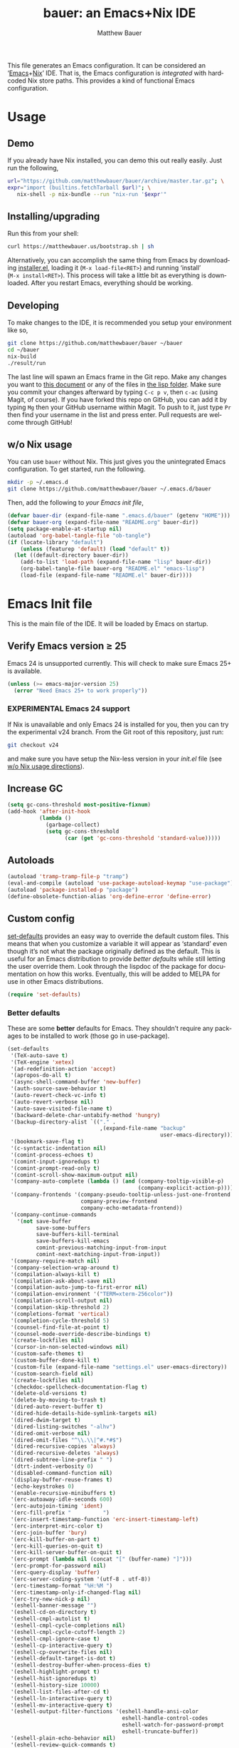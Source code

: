 #+TITLE: bauer: an Emacs+Nix IDE
#+AUTHOR: Matthew Bauer
#+EMAIL: mjbauer95@gmail.com
#+DESCRIPTION: My Emacs configuration
#+LANGUAGE: en
#+OPTIONS: c:nil d:t e:t f:t H:3 p:nil ':t *:t -:t ::t <:t \n:nil ^:{} |:t
#+OPTIONS: arch:nil author:t broken-links:nil
#+OPTIONS: creator:nil date:nil email:nil inline:nil num:nil pri:t
#+OPTIONS: prop:nil stat:t tags:nil tasks:nil tex:t timestamp:t title:t toc:nil
#+BABEL: :cache yes
#+LATEX_HEADER: \usepackage{parskip}
#+LATEX_HEADER: \usepackage{inconsolata}
#+LATEX_HEADER: \usepackage[utf8]{inputenc}
#+LATEX_HEADER: \usepackage{alltt}
#+LATEX_HEADER: \usepackage{upquote}
#+TAGS: noexport notangle
#+STARTUP: showall hideblocks
#+HTML_HEAD: <link rel=stylesheet href="https://matthewbauer.us/style.css" />
#+EXPORT_FILE_NAME: index

# *Bauer’s automated, unified Emacs realm*

This file generates an Emacs configuration. It can be considered an ‘[[https://www.gnu.org/s/emacs/][Emacs]]+[[https://nixos.org][Nix]]’
IDE. That is, the Emacs configuration is /integrated/ with hardcoded Nix store
paths. This provides a kind of functional Emacs configuration.

* Usage
  :PROPERTIES:
  :header-args: :tangle no
  :END:

** Demo

   If you already have Nix installed, you can demo this out really easily. Just
   run the following,

   #+BEGIN_SRC sh
url="https://github.com/matthewbauer/bauer/archive/master.tar.gz"; \
expr="import (builtins.fetchTarball $url)"; \
   nix-shell -p nix-bundle --run "nix-run '$expr'"
   #+END_SRC

** Installing/upgrading

   Run this from your shell:

   #+BEGIN_SRC sh
curl https://matthewbauer.us/bootstrap.sh | sh
   #+END_SRC

   Alternatively, you can accomplish the same thing from Emacs by downloading
   [[https://raw.githubusercontent.com/matthewbauer/bauer/master/lisp/installer.el][installer.el]], loading it (=M‑x load‑file<RET>=) and running ‘install’
   (=M‑x install<RET>=). This process will take a little bit as everything is
   downloaded. After you restart Emacs, everything should be working.

** Developing

   To make changes to the IDE, it is recommended you setup your environment like
   so,

   #+BEGIN_SRC sh
git clone https://github.com/matthewbauer/bauer ~/bauer
cd ~/bauer
nix-build
./result/run
   #+END_SRC

   The last line will spawn an Emacs frame in the Git repo. Make any changes you
   want to [[./README.org][this document]] or any of the files in [[./lisp][the lisp folder]]. Make sure you
   commit your changes afterward by typing =C-c p v=, then =c-ac= (using Magit,
   of course). If you have forked this repo on GitHub, you can add it by typing
   =Mg= then your GitHub username within Magit. To push to it, just type =Pr=
   then find your username in the list and press enter. Pull requests are
   welcome through GitHub!

** w/o Nix usage
   :PROPERTIES:
   :CUSTOM_ID: nonix
   :header-args: :tangle no
   :END:

   You can use ~bauer~ without Nix. This just gives you the unintegrated Emacs
   configuration. To get started, run the following.

   #+BEGIN_SRC sh
mkdir -p ~/.emacs.d
git clone https://github.com/matthewbauer/bauer ~/.emacs.d/bauer
   #+END_SRC

   Then, add the following to [[~/.emacs.d/init.el][your Emacs init file]],

   #+BEGIN_SRC emacs-lisp :tangle init.el
(defvar bauer-dir (expand-file-name ".emacs.d/bauer" (getenv "HOME")))
(defvar bauer-org (expand-file-name "README.org" bauer-dir))
(setq package-enable-at-startup nil)
(autoload 'org-babel-tangle-file "ob-tangle")
(if (locate-library "default")
    (unless (featurep 'default) (load "default" t))
  (let ((default-directory bauer-dir))
    (add-to-list 'load-path (expand-file-name "lisp" bauer-dir))
    (org-babel-tangle-file bauer-org "README.el" "emacs-lisp")
    (load-file (expand-file-name "README.el" bauer-dir))))
   #+END_SRC

* Emacs Init file
   :PROPERTIES:
   :header-args: :tangle yes
   :END:

   This is the main file of the IDE. It will be loaded by Emacs on startup.

** Verify Emacs version ≥ 25

   Emacs 24 is unsupported currently. This will check to make sure Emacs 25+ is
   available.

   #+BEGIN_SRC emacs-lisp
(unless (>= emacs-major-version 25)
  (error "Need Emacs 25+ to work properly"))
   #+END_SRC

*** EXPERIMENTAL Emacs 24 support
   :PROPERTIES:
   :header-args: :tangle no
   :END:

    If Nix is unavailable and only Emacs 24 is installed for you, then you can try
    the experimental v24 branch. From the Git root of this repository, just run:

    #+BEGIN_SRC sh
git checkout v24
    #+END_SRC

    and make sure you have setup the Nix-less version in your [[~/.emacs.d/init.el][init.el]] file (see
    [[#nonix][w/o Nix usage directions]]).
** Increase GC

   #+BEGIN_SRC emacs-lisp
(setq gc-cons-threshold most-positive-fixnum)
(add-hook 'after-init-hook
          (lambda ()
            (garbage-collect)
            (setq gc-cons-threshold
                  (car (get 'gc-cons-threshold 'standard-value)))))
   #+END_SRC

** Autoloads
   #+BEGIN_SRC emacs-lisp
(autoload 'tramp-tramp-file-p "tramp")
(eval-and-compile (autoload 'use-package-autoload-keymap "use-package"))
(autoload 'package-installed-p "package")
(define-obsolete-function-alias 'org-define-error 'define-error)
   #+END_SRC
** Custom config

   [[./lisp/set-defaults.el][set-defaults]] provides an easy way to override the default custom files. This
   means that when you customize a variable it will appear as ‘standard’ even
   though it’s not what the package originally defined as the default. This is
   useful for an Emacs distribution to provide /better defaults/ while still
   letting the user override them. Look through the lispdoc of the package for
   documentation on how this works. Eventually, this will be added to MELPA for
   use in other Emacs distributions.

   #+BEGIN_SRC emacs-lisp
(require 'set-defaults)
   #+END_SRC

*** Better defaults

   These are some *better* defaults for Emacs. They shouldn’t require any
   packages to be installed to work (those go in use-package).

    #+BEGIN_SRC emacs-lisp
(set-defaults
 '(TeX-auto-save t)
 '(TeX-engine 'xetex)
 '(ad-redefinition-action 'accept)
 '(apropos-do-all t)
 '(async-shell-command-buffer 'new-buffer)
 '(auth-source-save-behavior t)
 '(auto-revert-check-vc-info t)
 '(auto-revert-verbose nil)
 '(auto-save-visited-file-name t)
 '(backward-delete-char-untabify-method 'hungry)
 '(backup-directory-alist `(("." .
                             ,(expand-file-name "backup"
                                                user-emacs-directory))))
 '(bookmark-save-flag t)
 '(c-syntactic-indentation nil)
 '(comint-process-echoes t)
 '(comint-input-ignoredups t)
 '(comint-prompt-read-only t)
 '(comint-scroll-show-maximum-output nil)
 '(company-auto-complete (lambda () (and (company-tooltip-visible-p)
                                         (company-explicit-action-p))))
 '(company-frontends '(company-pseudo-tooltip-unless-just-one-frontend
                       company-preview-frontend
                       company-echo-metadata-frontend))
 '(company-continue-commands
   '(not save-buffer
         save-some-buffers
         save-buffers-kill-terminal
         save-buffers-kill-emacs
         comint-previous-matching-input-from-input
         comint-next-matching-input-from-input))
 '(company-require-match nil)
 '(company-selection-wrap-around t)
 '(compilation-always-kill t)
 '(compilation-ask-about-save nil)
 '(compilation-auto-jump-to-first-error nil)
 '(compilation-environment '("TERM=xterm-256color"))
 '(compilation-scroll-output nil)
 '(compilation-skip-threshold 2)
 '(completions-format 'vertical)
 '(completion-cycle-threshold 5)
 '(counsel-find-file-at-point t)
 '(counsel-mode-override-describe-bindings t)
 '(create-lockfiles nil)
 '(cursor-in-non-selected-windows nil)
 '(custom-safe-themes t)
 '(custom-buffer-done-kill t)
 '(custom-file (expand-file-name "settings.el" user-emacs-directory))
 '(custom-search-field nil)
 '(create-lockfiles nil)
 '(checkdoc-spellcheck-documentation-flag t)
 '(delete-old-versions t)
 '(delete-by-moving-to-trash t)
 '(dired-auto-revert-buffer t)
 '(dired-hide-details-hide-symlink-targets nil)
 '(dired-dwim-target t)
 '(dired-listing-switches "-alhv")
 '(dired-omit-verbose nil)
 '(dired-omit-files "^\\.\\|^#.*#$")
 '(dired-recursive-copies 'always)
 '(dired-recursive-deletes 'always)
 '(dired-subtree-line-prefix " ")
 '(dtrt-indent-verbosity 0)
 '(disabled-command-function nil)
 '(display-buffer-reuse-frames t)
 '(echo-keystrokes 0)
 '(enable-recursive-minibuffers t)
 '(erc-autoaway-idle-seconds 600)
 '(erc-autojoin-timing 'ident)
 '(erc-fill-prefix "          ")
 '(erc-insert-timestamp-function 'erc-insert-timestamp-left)
 '(erc-interpret-mirc-color t)
 '(erc-join-buffer 'bury)
 '(erc-kill-buffer-on-part t)
 '(erc-kill-queries-on-quit t)
 '(erc-kill-server-buffer-on-quit t)
 '(erc-prompt (lambda nil (concat "[" (buffer-name) "]")))
 '(erc-prompt-for-password nil)
 '(erc-query-display 'buffer)
 '(erc-server-coding-system '(utf-8 . utf-8))
 '(erc-timestamp-format "%H:%M ")
 '(erc-timestamp-only-if-changed-flag nil)
 '(erc-try-new-nick-p nil)
 '(eshell-banner-message "")
 '(eshell-cd-on-directory t)
 '(eshell-cmpl-autolist t)
 '(eshell-cmpl-cycle-completions nil)
 '(eshell-cmpl-cycle-cutoff-length 2)
 '(eshell-cmpl-ignore-case t)
 '(eshell-cp-interactive-query t)
 '(eshell-cp-overwrite-files nil)
 '(eshell-default-target-is-dot t)
 '(eshell-destroy-buffer-when-process-dies t)
 '(eshell-highlight-prompt t)
 '(eshell-hist-ignoredups t)
 '(eshell-history-size 10000)
 '(eshell-list-files-after-cd t)
 '(eshell-ln-interactive-query t)
 '(eshell-mv-interactive-query t)
 '(eshell-output-filter-functions '(eshell-handle-ansi-color
                                    eshell-handle-control-codes
                                    eshell-watch-for-password-prompt
                                    eshell-truncate-buffer))
 '(eshell-plain-echo-behavior nil)
 '(eshell-review-quick-commands t)
 '(eshell-rm-interactive-query t)
 '(eshell-prompt-function
   (lambda () (concat
               (when (tramp-tramp-file-p default-directory)
                 (concat
                  (tramp-file-name-user
                   (tramp-dissect-file-name default-directory))
                  "@"
                  (tramp-file-name-real-host (tramp-dissect-file-name
                                              default-directory))
                  " "))
               (let ((dir (eshell/pwd)))
                 (if (string= dir (getenv "HOME")) "~"
                   (let ((dirname (file-name-nondirectory dir)))
                     (if (string= dirname "") "/" dirname))))
               (if (= (user-uid) 0) " # " " $ "))))
 '(eshell-visual-commands
   '("vi" "screen" "top" "less" "more" "lynx" "ncftp" "pine" "tin" "trn" "elm"
     "nano" "nethack" "telnet" "emacs" "emacsclient" "htop" "w3m" "links" "lynx"
     "elinks" "irrsi" "mutt" "finch" "newsbeuter" "pianobar"))
 '(eval-expression-print-length 20)
 '(eval-expression-print-level nil)
 '(explicit-shell-args '("-c" "export EMACS= INSIDE_EMACS=; stty echo; shell"))
 '(expand-region-contract-fast-key "j")
 '(fill-column 80)
 '(flycheck-check-syntax-automatically '(save
                                         idle-change
                                         mode-enabled
                                         new-line))
 '(flycheck-display-errors-function
   'flycheck-display-error-messages-unless-error-list)
 '(flycheck-idle-change-delay 0.001)
 '(flycheck-standard-error-navigation nil)
 '(flycheck-global-modes '(not erc-mode
                               message-mode
                               git-commit-mode
                               view-mode
                               outline-mode
                               text-mode
                               org-mode))
 '(flyspell-abbrev-p nil)
 '(flyspell-auto-correct nil)
 '(flyspell-highlight-properties nil)
 '(flyspell-incorrect-hook nil)
 '(flyspell-issue-welcome-flag nil)
 '(frame-title-format '(:eval
                        (if (buffer-file-name)
                            (abbreviate-file-name (buffer-file-name))
                          "%b")))
 '(global-auto-revert-non-file-buffers t)
 '(gnuplot-eldoc-mode t)
 '(gnuplot-inline-image-mode (quote dedicated))
 '(haskell-mode-hook
   (quote
    (capitalized-words-mode flyspell-prog-mode
     haskell-indentation-mode imenu-add-menubar-index
     turn-on-haskell-unicode-input-method)))
 '(highlight-nonselected-windows nil)
 '(hideshowvis-ignore-same-line nil)
 '(history-delete-duplicates t)
 '(history-length 20000)
 '(hippie-expand-verbose nil)
 '(iedit-toggle-key-default nil)
 '(imenu-auto-rescan t)
 '(indicate-empty-lines t)
 '(indent-tabs-mode nil)
 '(inhibit-startup-screen t)
 '(inhibit-startup-echo-area-message t)
 '(initial-major-mode 'fundamental-mode)
 '(initial-scratch-message "")
 '(ispell-extra-args '("--sug-mode=ultra"))
 '(ispell-silently-savep t)
 '(ispell-quietly t)
 '(ivy-count-format "\"\"")
 '(ivy-display-style nil)
 '(ivy-minibuffer-faces nil)
 '(ivy-use-virtual-buffers t)
 '(ivy-fixed-height-minibuffer t)
 '(jit-lock-defer-time 0.01)
 '(js2-mode-show-parse-errors nil)
 '(js2-mode-show-strict-warnings nil)
 '(js2-strict-missing-semi-warning nil)
 '(kill-do-not-save-duplicates t)
 '(kill-whole-line t)
 '(load-prefer-newer t)
 '(mac-allow-anti-aliasing t)
 '(mac-command-key-is-meta t)
 '(mac-command-modifier 'meta)
 '(mac-option-key-is-meta nil)
 '(mac-option-modifier 'super)
 '(mac-right-option-modifier nil)
 '(mac-frame-tabbing t)
 '(mac-system-move-file-to-trash-use-finder t)
 '(magit-log-auto-more t)
 '(magit-clone-set-remote\.pushDefault t)
 '(magit-diff-options nil)
 '(magit-display-buffer-function 'magit-display-buffer-fullframe-status-v1)
 '(magit-ediff-dwim-show-on-hunks t)
 '(magit-fetch-arguments nil)
 '(magit-highlight-trailing-whitespace nil)
 '(magit-highlight-whitespace nil)
 '(magit-no-confirm t)
 '(magit-process-connection-type nil)
 '(magit-process-find-password-functions '(magit-process-password-auth-source))
 '(magit-process-popup-time 15)
 '(magit-push-always-verify nil)
 '(magit-save-repository-buffers 'dontask)
 '(magit-stage-all-confirm nil)
 '(magit-unstage-all-confirm nil)
 '(mmm-global-mode 'buffers-with-submode-classes)
 '(mmm-submode-decoration-level 2)
 '(minibuffer-prompt-properties '(read-only t
                                            cursor-intangible t
                                            face minibuffer-prompt))
 '(mwim-beginning-of-line-function 'beginning-of-line)
 '(mwim-end-of-line-function 'end-of-line)
 '(neo-theme 'arrow)
 '(neo-fixed-size nil)
 '(next-error-recenter t)
 '(notmuch-show-logo nil)
 '(nrepl-log-messages t)
 '(nsm-save-host-names t)
 '(ns-function-modifier 'hyper)
 '(ns-pop-up-frames nil)
 '(org-confirm-babel-evaluate nil)
 '(org-blank-before-new-entry '((heading) (plain-list-item)))
 '(org-export-in-background nil)
 '(org-log-done 'time)
 '(org-return-follows-link t)
 '(org-special-ctrl-a/e t)
 '(org-src-fontify-natively t)
 '(org-src-preserve-indentation t)
 '(org-src-tab-acts-natively t)
 '(org-support-shift-select t)
 '(parens-require-spaces t)
 '(package-archives '(("melpa-stable" . "http://stable.melpa.org/packages/")
                      ("melpa" . "https://melpa.org/packages/")
                      ("org" . "http://orgmode.org/elpa/")
                      ("gnu" . "https://elpa.gnu.org/packages/")
                      ))
 '(proof-splash-enable nil)
 '(projectile-globally-ignored-files '(".DS_Store" "TAGS"))
 '(projectile-enable-caching t)
 '(projectile-mode-line
   '(:eval (if (and (projectile-project-p)
                    (not (file-remote-p default-directory)))
               (format " Projectile[%s]" (projectile-project-name)) "")))
 '(projectile-ignored-project-function 'file-remote-p)
 '(projectile-switch-project-action 'projectile-dired)
 '(projectile-do-log nil)
 '(projectile-verbose nil)
 '(reb-re-syntax 'string)
 '(require-final-newline t)
 '(resize-mini-windows t)
 '(ring-bell-function 'ignore)
 '(rtags-completions-enabled t)
 '(rtags-imenu-syntax-highlighting 10)
 '(ruby-insert-encoding-magic-comment nil)
 '(sh-guess-basic-offset t)
 '(same-window-buffer-names
   '("*eshell*" "*shell*" "*mail*" "*inferior-lisp*" "*ielm*" "*scheme*"))
 '(save-abbrevs 'silently)
 '(save-interprogram-paste-before-kill t)
 '(savehist-additional-variables '(search-ring
                                   regexp-search-ring
                                   kill-ring
                                   comint-input-ring))
 '(savehist-autosave-interval 60)
 '(auto-window-vscroll nil)
 '(hscroll-margin 5)
 '(hscroll-step 5)
 '(scroll-preserve-screen-position 'always)
 '(send-mail-function 'smtpmail-send-it)
 '(sentence-end-double-space nil)
 '(set-mark-command-repeat-pop t)
 '(shell-completion-execonly nil)
 '(shell-input-autoexpand nil)
 '(sp-autoskip-closing-pair 'always)
 '(sp-hybrid-kill-entire-symbol nil)
 '(truncate-lines nil)
 '(tab-always-indent 'complete)
 '(term-input-autoexpand t)
 '(term-input-ignoredups t)
 '(term-input-ring-file-name t)
 '(tramp-default-proxies-alist '(((regexp-quote (system-name)) nil nil)
                                 (nil "\\`root\\'" "/ssh:%h:")
                                 (".*" "\\`root\\'" "/ssh:%h:")))
 '(tramp-default-user nil)
 '(text-quoting-style 'quote)
 '(tls-checktrust t)
 '(undo-limit 800000)
 '(uniquify-after-kill-buffer-p t)
 '(uniquify-buffer-name-style 'forward)
 '(uniquify-ignore-buffers-re "^\\*")
 '(uniquify-separator "/")
 '(use-dialog-box nil)
 '(use-file-dialog nil)
 '(use-package-always-defer t)
 '(use-package-enable-imenu-support t)
 '(use-package-expand-minimally nil)
 '(version-control t)
 '(vc-allow-async-revert t)
 '(vc-command-messages nil)
 '(vc-git-diff-switches '("-w" "-U3"))
 '(vc-follow-symlinks nil)
 '(vc-ignore-dir-regexp
   (concat "\\(\\(\\`"
           "\\(?:[\\/][\\/][^\\/]+[\\/]\\|/\\(?:net\\|afs\\|\\.\\.\\.\\)/\\)"
            "\\'\\)\\|\\(\\`/[^/|:][^/|]*:\\)\\)\\|\\(\\`/[^/|:][^/|]*:\\)"))
 '(view-read-only t)
 '(view-inhibit-help-message t)
 '(visible-bell nil)
 '(visible-cursor nil)
 '(woman-imenu t)
 '(whitespace-line-column 80)
 '(whitespace-auto-cleanup t)
 '(whitespace-rescan-timer-time nil)
 '(whitespace-silent t)
 '(whitespace-style '(face
                      trailing
                      lines
                      space-before-tab
                      empty
                      lines-style))
 )
    #+END_SRC

*** Site paths

   Now, pull in generated paths from =site-paths.el=. Nix will generate this
   file automatically for us and different Emacs variables will be set to their
   Nix store derivations. Everything should work fine if you don’t have this
   available, though. If you are in Emacs and already have the IDE install you
   can inspect this file by typing =M-: (find-file (locate-library
   "site-paths"))=. It will look similar to a =settings.el= file where each line
   corresponds to a customizable variable. Unlike =settings.el=, each entry is
   path in the Nix store and we verify it exists before setting it.

   #+BEGIN_SRC emacs-lisp
(load "site-paths" :noerror)
   #+END_SRC

*** Set environment

    =set-envs= is provided by [[./lisp/set-defaults.el][set-defaults]]. We can use it like
    =custom-set-variables=, just it calls =setenv= instead of =setq=. All of
    these entries correspond to environment variables that we want to always be
    set in the Emacs process.

    #+BEGIN_SRC emacs-lisp
(set-envs
 '("EDITOR" "emacsclient -nw")
 '("LANG" "en_US.UTF-8")
 '("LC_ALL" "en_US.UTF-8")
 '("NODE_NO_READLINE" "1")
 '("PAGER" "cat")
 )
    #+END_SRC

*** Load custom file
    This file allows users to override above defaults.

    #+BEGIN_SRC emacs-lisp
(load custom-file 'noerror)
    #+END_SRC

** Setup use-package
   Now to get =use-package= we will require package.el and initialize it if
   site-paths is not setup (meaning we’re outside the Nix expression). Because
   site-paths should be available (unless you don’t have Nix), we can skip this
   step. All of this is marked ‘eval-and-compile’ to make sure the compiler
   picks it up on build phase.

   So, there are basically two modes for using this configuration. One when
   packages are installed externally (through Nix) and another where they are
   installed internally. This is captured in the variable ‘needs-package-init’
   which will be t when we want to use the builtin package.el and will be nli
   when we want to just assume everything is available.

   #+BEGIN_SRC emacs-lisp
(eval-and-compile
  (setq needs-package-init (and (not (locate-library "site-paths"))
                                (not (and (boundp 'use-package-list--is-running)
                                          use-package-list--is-running)))))
   #+END_SRC

   First handle using package.el.

   #+BEGIN_SRC emacs-lisp
(when needs-package-init
  (require 'package)
  (package-initialize)
  (unless (package-installed-p 'use-package)
    (package-refresh-contents)
    (package-install 'use-package)))
#+END_SRC

   Actually require use-package,

   #+BEGIN_SRC emacs-lisp
(eval-and-compile
  (require 'use-package)
  (require 'bind-key))
   #+END_SRC

   Now let’s handle the case where all of the packages are already provided.
   Bascially, we’ll prevent use-package from running ‘ensure’ on anything.

   #+BEGIN_SRC emacs-lisp
(eval-and-compile
  (setq use-package-always-ensure needs-package-init)
  (when (not needs-package-init)
    (setq use-package-ensure-function 'ignore
          package-enable-at-startup nil)))
   #+END_SRC

** Key bindings

   Using bind-key, setup some simple key bindings. None of these should
   overwrite Emacs’ default keybindings. Also, they should only require vanilla
   Emacs to work (non-vanilla Emacs key bindings should be put in their
   =use-package= declaration).

   #+BEGIN_SRC emacs-lisp
(bind-key "C-c C-u"         'rename-uniquely)
(bind-key "C-x ~"           (lambda () (interactive) (find-file "~")))
(bind-key "C-x /"           (lambda () (interactive) (find-file "/")))
(bind-key "C-c C-o"         'browse-url-at-point)
(bind-key "H-l"             'browse-url-at-point)
(bind-key "C-x 5 3"         'iconify-frame)
(bind-key "C-x 5 4"         'toggle-frame-fullscreen)
(bind-key "s-SPC"           'cycle-spacing)
(bind-key "C-c w w"         'whitespace-mode)

(bind-key "<C-return>"      'other-window)
(bind-key "C-z"             'delete-other-windows)
(bind-key "M-g l"           'goto-line)
(bind-key "<C-M-backspace>" 'backward-kill-sexp)
(bind-key "C-x t"           'toggle-truncate-lines)
(bind-key "C-x v H"         'vc-region-history)
(bind-key "C-c SPC"         'just-one-space)
(bind-key "C-c f"           'flush-lines)
(bind-key "C-c o"           'customize-option)
(bind-key "C-c O"           'customize-group)
(bind-key "C-c F"           'customize-face)
(bind-key "C-c q"           'fill-region)
(bind-key "C-c s"           'replace-string)
(bind-key "C-c u"           'rename-uniquely)
(bind-key "C-c z"           'clean-buffer-list)
(bind-key "C-c ="           'count-matches)
(bind-key "C-c ;"           'comment-or-uncomment-region)
(bind-key "C-c n"           'clean-up-buffer-or-region)
(bind-key "C-c d"           'duplicate-current-line-or-region)
(bind-key "M-+"             'text-scale-increase)
(bind-key "M-_"             'text-scale-decrease)

(bind-key "H-c"             'compile)
(bind-key "s-1"             'other-frame)
(bind-key "<s-return>"      'toggle-frame-fullscreen)

(bind-key "s-C-<left>"      'shrink-window-horizontally)
(bind-key "s-C-<right>"     'enlarge-window-horizontally)
(bind-key "s-C-<down>"      'shrink-window)
(bind-key "s-C-<up>"        'enlarge-window)

(require 'iso-transl)
(bind-key "' /"       "′" iso-transl-ctl-x-8-map)
(bind-key "\" /"      "″" iso-transl-ctl-x-8-map)
(bind-key "\" ("      "“" iso-transl-ctl-x-8-map)
(bind-key "\" )"      "”" iso-transl-ctl-x-8-map)
(bind-key "' ("       "‘" iso-transl-ctl-x-8-map)
(bind-key "' )"       "’" iso-transl-ctl-x-8-map)
(bind-key "4 < -"     "←" iso-transl-ctl-x-8-map)
(bind-key "4 - >"     "→" iso-transl-ctl-x-8-map)
(bind-key "4 b"       "←" iso-transl-ctl-x-8-map)
(bind-key "4 f"       "→" iso-transl-ctl-x-8-map)
(bind-key "4 p"       "↑" iso-transl-ctl-x-8-map)
(bind-key "4 n"       "↓" iso-transl-ctl-x-8-map)
(bind-key "<down>"    "⇓" iso-transl-ctl-x-8-map)
(bind-key "<S-down>"  "↓" iso-transl-ctl-x-8-map)
(bind-key "<left>"    "⇐" iso-transl-ctl-x-8-map)
(bind-key "<S-left>"  "←" iso-transl-ctl-x-8-map)
(bind-key "<right>"   "⇒" iso-transl-ctl-x-8-map)
(bind-key "<S-right>" "→" iso-transl-ctl-x-8-map)
(bind-key "<up>"      "⇑" iso-transl-ctl-x-8-map)
(bind-key "<S-up>"    "↑" iso-transl-ctl-x-8-map)
(bind-key ","         "…" iso-transl-ctl-x-8-map)

(bind-key "<S-s-up>"      'shrink-window)
(bind-key "<S-s-down>"    'enlarge-window)
   #+END_SRC
** Setup installer                                                 :noexport:
   :PROPERTIES:
   :header-args: :tangle no
   :END:
   
   Provides installation and upgrading functionality. You can upgrade the IDE at
   any time by typing =M-x upgrade= from within Emacs. You may have to restart
   Emacs for the upgrade to take place. See [[./lisp/installer.el][installer.el]] for
   documentation.

   #+BEGIN_SRC emacs-lisp
(require 'installer nil t)
   #+END_SRC
** Helpers
   These utils are needed at init stage and should always appear before other
   use-package declarations.

   #+BEGIN_SRC emacs-lisp
(use-package hook-helpers
  :commands (create-hook-helper
             define-hook-helper
             hkhlp-normalize-hook-spec)
  :functions (make-hook-helper
              add-hook-helper
              hkhlp-update-helper))
    #+END_SRC

** Packages

   Alphabetical listing of all Emacs packages needed by the IDE.

   Rules: No packages on the top level should have the :demand keyword. Each
   package should be setup as either commands, hooks, modes, or key bindings.
   Defer timers are allowed but should be used sparingly. Currently, these
   packages need defer timers:

 - autorevert (1)
 - company (2)
 - delsel (2)
 - dtrt-indent (3)
 - flycheck (3)
 - savehist (4)
 - save-place (5)
 - which-key (3)
 - apropostriate (2)

   To resort, go to one of the package group headings and type C-c ^ (the
   shortcut for org-sort).

*** Essentials

    Some of these are included in Emacs, others aren’t. All of them are
    necessary for using Emacs as a full featured IDE.

**** ace window
     #+BEGIN_SRC emacs-lisp
(use-package ace-window
  :bind (("M-o" . other-window)
         ([remap next-multiframe-window] . ace-window)))
     #+END_SRC

**** aggressive-indent

     Automatically indent code as you type. Only enabled for Lisp currently.

     #+BEGIN_SRC emacs-lisp
(use-package aggressive-indent
  :hook ((emacs-lisp-mode
          inferior-emacs-lisp-mode
          ielm-mode
          lisp-mode
          inferior-lisp-mode
          isp-interaction-mode
          slime-repl-mode) . aggressive-indent-mode))
     #+END_SRC

**** buffer-move

     #+BEGIN_SRC emacs-lisp
(use-package buffer-move
  :bind
  (("<M-S-up>" . buf-move-up)
   ("<M-S-down>" . buf-move-down)
   ("<M-S-left>" . buf-move-left)
   ("<M-S-right>" . buf-move-right)))
     #+END_SRC

**** Company

     #+BEGIN_SRC emacs-lisp
(use-package company
  :defer 2
  ;; :bind (:map company-active-map
  ;;             ("TAB" .
  ;;              company-select-next-if-tooltip-visible-or-complete-selection)
  ;;             ("<tab>" .
  ;;              company-select-next-if-tooltip-visible-or-complete-selection)
  ;;             ("S-TAB" . company-select-previous)
  ;;             ("<backtab>" . company-select-previous)
  ;;             ("C-n" . company-select-next)
  ;;             ("C-p" . company-select-previous)
  ;;             )
  :hook (minibuffer-setup-hook . company-mode)
  :config
  (setq company-backends
        '((company-css :with company-dabbrev)
          (company-nxml :with company-dabbrev)
          (company-elisp :with company-capf)
          (company-eshell-history :with company-capf company-files)
          (company-capf :with company-files company-keywords)
          (company-etags company-gtags company-clang company-cmake
                         :with company-dabbrev)
          (company-semantic :with company-dabbrev company-capf)
          (company-abbrev company-dabbrev company-keywords)
          ))
  (global-company-mode 1)
  (add-hook 'minibuffer-setup-hook
            (lambda () (setq-local company-frontends
                                   '(company-preview-frontend))))
;; (advice-add 'completion-at-point :override 'company-complete-common-or-cycle)
 )
     #+END_SRC

***** company-anaconda                                             :noexport:
      :PROPERTIES:
      :header-args: :tangle no
      :END:

      This is currently disabled

      #+BEGIN_SRC emacs-lisp
(use-package company-anaconda
  :commands (company-anaconda)
  :after company
  :config
  (add-to-list 'company-backends 'company-anaconda))
      #+END_SRC

***** company-auctex                                               :noexport:
      :PROPERTIES:
      :header-args: :tangle no
      :END:

      This is currently disabled.

      #+BEGIN_SRC emacs-lisp
(use-package company-auctex
  :commands (company-auctex-labels
             company-auctex-bibs
             company-auctex-macros
             company-auctex-symbols
             company-auctex-environments)
  :after company
  :config
  (add-to-list 'company-backends 'company-auctex-labels)
  (add-to-list 'company-backends 'company-auctex-bibs)
  (add-to-list 'company-backends
               '(company-auctex-macros
                 company-auctex-symbols
                 company-auctex-environments)))
      #+END_SRC

***** company-eshell-history

      #+BEGIN_SRC emacs-lisp
(use-package company-eshell-history
  :ensure nil
  :commands (company-eshell-history)
  )
      #+END_SRC

***** company-irony                                                :noexport:
      :PROPERTIES:
      :header-args: :tangle no
      :END:

      This is currently disabled.

      #+BEGIN_SRC emacs-lisp
(use-package company-irony
  :after company
  :commands (company-irony)
  :config (add-to-list 'company-backends 'company-irony))
      #+END_SRC

***** company-jedi                                                 :noexport:
      :PROPERTIES:
      :header-args: :tangle no
      :END:

      This is currently disabled.

      #+BEGIN_SRC emacs-lisp
(use-package company-jedi
  :after company)
      #+END_SRC

***** company-shell                                                :noexport:
      :PROPERTIES:
      :header-args: :tangle no
      :END:

      This is currently disabled.

      #+BEGIN_SRC emacs-lisp
(use-package company-shell
  :after company
  :commands (company-shell)
  :config (add-to-list 'company-backends 'company-shell))
      #+END_SRC

***** company-statistics
      :PROPERTIES:
      :header-args: :tangle no
      :END:

      This is currently disabled.

      #+BEGIN_SRC emacs-lisp
(use-package company-statistics
  :hook (company-mode . company-statistics-mode))
      #+END_SRC

***** company-tern                                                 :noexport:
      :PROPERTIES:
      :header-args: :tangle no
      :END:

      This is currently disabled.

      #+BEGIN_SRC emacs-lisp
(use-package company-tern
  :after company
  :commands (company-tern)
  :config (add-to-list 'company-backends 'company-tern))
      #+END_SRC

***** company-web                                                  :noexport:
      :PROPERTIES:
      :header-args: :tangle no
      :END:

      This is currently disabled.

      #+BEGIN_SRC emacs-lisp
(use-package company-web
  :after company
  :commands (company-web-html
             company-web-slim
             company-web-jade)
  :config
  (add-to-list 'company-backends 'company-web-html)
  (add-to-list 'company-backends 'company-web-slim)
  (add-to-list 'company-backends 'company-web-jade))
      #+END_SRC

***** readline-complete                                            :noexport:
      :PROPERTIES:
      :header-args: :tangle no
      :END:

      This is currently disabled.

      #+BEGIN_SRC emacs-lisp
(use-package readline-complete
  :after company
  :config
  (add-to-list 'company-backends 'company-readline)
  (add-hook 'rlc-no-readline-hook (lambda () (company-mode -1))))
      #+END_SRC

**** compile

     #+BEGIN_SRC emacs-lisp
(use-package compile
  :ensure nil
  :bind (("C-c C-c" . compile)
         ("M-O" . show-compilation)
         :map compilation-mode-map
         ("o" . compile-goto-error))
  :preface
  (defun show-compilation ()
    (interactive)
    (let ((compile-buf
           (catch 'found
             (dolist (buf (buffer-list))
               (if (string-match "\\*compilation\\*" (buffer-name buf))
                   (throw 'found buf))))))
      (if compile-buf
          (switch-to-buffer-other-window compile-buf)
        (call-interactively 'compile))))

  :config
  (create-hook-helper compilation-ansi-color-process-output ()
    :hooks (compilation-filter-hook)
    (ansi-color-process-output nil)
    (set (make-local-variable 'comint-last-output-start)
         (point-marker))))
     #+END_SRC

**** Counsel

     Counsel is only enabled on non-Windows systems. This is due to an issue in
     counsel-find-file, see https://github.com/abo-abo/swiper/issues/773 for
     more info.

     #+BEGIN_SRC emacs-lisp
(use-package counsel
  :commands (counsel-descbinds counsel-grep-or-swiper)

  ;; counsel doesn’t work well with windows drives
  ;; see https://github.com/abo-abo/swiper/issues/773
  :if (not (string= system-type "windows-nt"))

  :bind* (([remap execute-extended-command] . counsel-M-x)
          ([remap find-file] . counsel-find-file)
          ([remap describe-function] . counsel-describe-function)
          ([remap describe-variable] . counsel-describe-variable)
          ([remap info-lookup-symbol] . counsel-info-lookup-symbol)
          ("<f1> l" . counsel-find-library)
          ("C-c j" . counsel-git-grep)
          ("C-c k" . counsel-rg)
          ("C-x l" . counsel-locate)
          ;; ("C-M-i" . counsel-imenu)
          ("M-y" . counsel-yank-pop)
          ("C-c i 8" . counsel-unicode-char)
          )
  ;; :init
  ;; (bind-key* [remap isearch-forward] 'counsel-grep-or-swiper
  ;;            (executable-find "grep"))
  )
     #+END_SRC

***** counsel-projectile                                           :noexport:
      :PROPERTIES:
      :header-args: :tangle no
      :END:

      This is currently disabled.

      #+BEGIN_SRC emacs-lisp
(use-package counsel-projectile
  :hook (projectile-mode . counsel-projectile-on))
      #+END_SRC

**** desktop
      :PROPERTIES:
      :header-args: :tangle no
      :END:

      This is currently disabled.

      #+BEGIN_SRC emacs-lisp
(use-package desktop
  )
      #+END_SRC

**** diff-hl

     #+BEGIN_SRC emacs-lisp
(use-package diff-hl
  :bind (:map diff-hl-mode-map
              ("<left-fringe> <mouse-1>" . diff-hl-diff-goto-hunk))
  :hook ((prog-mode . diff-hl-mode)
         (vc-dir-mode . diff-hl-mode)
         (dired-mode . diff-hl-dir-mode)
         (magit-post-refresh . diff-hl-magit-post-refresh)))
     #+END_SRC

**** dired

     #+BEGIN_SRC emacs-lisp
(use-package dired
  :ensure nil
  :init (require 'dired)
  :bind (("C-c J" . dired-double-jump)
         :map dired-mode-map
         ("C-c C-c" . compile)
         ("r" . browse-url-of-dired-file)))
     #+END_SRC

***** dired-collapse                                               :noexport:
      :PROPERTIES:
      :header-args: :tangle no
      :END:

      This is currently disabled.

      #+BEGIN_SRC emacs-lisp
(use-package dired-collapse
  :after dired
  :hook (dired-mode . dired-collapse-mode))
      #+END_SRC

***** dired-column

      #+BEGIN_SRC emacs-lisp
(use-package dired-column
  :ensure nil
  :after dired
  :bind (:map dired-mode-map
              ("o" . dired-column-find-file)))
      #+END_SRC

***** dired-du
      :PROPERTIES:
      :header-args: :tangle no
      :END:

      This is currently disabled.

      #+BEGIN_SRC emacs-lisp
(use-package dired-du
  :after dired
  :commands (dired-du-mode))
      #+END_SRC


***** dired-imenu

      #+BEGIN_SRC emacs-lisp
(use-package dired-imenu
  :after dired
  :disabled)
      #+END_SRC

***** dired-subtree

      #+BEGIN_SRC emacs-lisp
(use-package dired-subtree
  :after dired
  :bind (:map dired-mode-map
              ("<tab>" . dired-subtree-toggle)
              ("<backtab>" . dired-subtree-cycle)))
      #+END_SRC

***** dired-x

      #+BEGIN_SRC emacs-lisp
(use-package dired-x
  :ensure nil
  :after dired
  :hook ((dired-mode . dired-omit-mode)
         (dired-mode . dired-hide-details-mode))
  :bind (("s-\\" . dired-jump-other-window)
         :map dired-mode-map
         (")" . dired-omit-mode)))
      #+END_SRC

**** dtrt-indent

     #+BEGIN_SRC emacs-lisp
(use-package dtrt-indent
  :demand
  :config (dtrt-indent-mode 1))
     #+END_SRC

**** eldoc

     Provides some info for the thing at the point.

     #+BEGIN_SRC emacs-lisp
(use-package eldoc
  :ensure nil
  :hook ((emacs-lisp-mode . eldoc-mode)
         (eval-expression-minibuffer-setup . eldoc-mode)
         (lisp-mode-interactive-mode . eldoc-mode)
         (typescript-mode . eldoc-mode)))
     #+END_SRC

**** Emacs shell

     #+BEGIN_SRC emacs-lisp
(use-package eshell
  :ensure nil
  :bind (("C-c M-t" . eshell)
         ("C-c x" . eshell))
  :commands (eshell-command eshell-bol)
  :config
  (use-package em-rebind
    :preface
    (defun eshell-eol ()
      "Goes to the end of line."
      (interactive)
      (end-of-line))
    :ensure nil
    :demand
    :config
    (setq eshell-rebind-keys-alist
          '(([(control 97)] . eshell-bol)
            ([home] . eshell-bol)
            ([(control 100)] . eshell-delchar-or-maybe-eof)
            ([backspace] . eshell-delete-backward-char)
            ([delete] . eshell-delete-backward-char)
            ([(control 119)] . backward-kill-word)
            ([(control 117)] . eshell-kill-input)
            ([tab] . completion-at-point)
            ([(control 101)] . eshell-eol))))
  (setq eshell-modules-list
        '(eshell-alias
          eshell-banner
          eshell-basic
          eshell-cmpl
          eshell-dirs
          eshell-glob
          eshell-hist
          eshell-ls
          eshell-pred
          eshell-prompt
          eshell-rebind
          eshell-script
          eshell-smart
          eshell-term
          eshell-tramp
          eshell-unix
          eshell-xtra)))
     #+END_SRC

***** esh-help

      #+BEGIN_SRC emacs-lisp
(use-package esh-help
  :commands (esh-help-eldoc-command)
  :init (create-hook-helper esh-help-setup ()
          :hooks (eshell-mode-hook)
          (make-local-variable 'eldoc-documentation-function)
          (setq eldoc-documentation-function 'esh-help-eldoc-command)
          (eldoc-mode)))
      #+END_SRC

***** em-dired

      #+BEGIN_SRC emacs-lisp
(use-package em-dired
  :ensure nil
  :commands (em-dired-new)
  :bind (:map dired-mode-map
              ("e" . em-dired))
  :hook (eshell-mode . em-dired-mode)
  :init (advice-add 'eshell :before 'em-dired-new))
      #+END_SRC

**** Emacs speaks statistics

     #+BEGIN_SRC emacs-lisp
(use-package ess-site
  :ensure ess
  :no-require
  :commands (R))
     #+END_SRC

**** esup

     #+BEGIN_SRC emacs-lisp
(use-package esup
  :commands (esup)
  :preface
  (defun init-profile ()
    (interactive)
    (esup (locate-library "default"))))
     #+END_SRC

**** flycheck

     #+BEGIN_SRC emacs-lisp
(use-package flycheck
  :defer 4
  :config (global-flycheck-mode))
     #+END_SRC

***** flycheck-irony
     :PROPERTIES:
     :header-args: :tangle no
     :END:

     This is currently disabled.

      #+BEGIN_SRC emacs-lisp
(use-package flycheck-irony
  :hook (flycheck-mode . flycheck-irony-setup))
      #+END_SRC

**** flyspell

     #+BEGIN_SRC emacs-lisp
(use-package flyspell
  :ensure nil
  :if (locate-file
       (if (boundp 'ispell-program-name) ispell-program-name "ispell")
       exec-path)
  :hook ((text-mode . flyspell-mode)
         (prog-mode . flyspell-prog-mode)))
     #+END_SRC

**** gnus

     #+BEGIN_SRC emacs-lisp
(use-package gnus
  :ensure nil
  :commands (gnus)
  :hook ((gnus-group-mode . gnus-topic-mode)
         (dired-mode . turn-on-gnus-dired-mode)))
     #+END_SRC

**** god-mode

     #+BEGIN_SRC emacs-lisp
(use-package god-mode
  :bind (("<escape>" . god-local-mode)))
     #+END_SRC

**** gud

     #+BEGIN_SRC emacs-lisp
(use-package gud
  :ensure nil
  :commands (gud-gdb))
     #+END_SRC

**** help

     #+BEGIN_SRC emacs-lisp
(use-package help
  :ensure nil
  :bind (:map help-map
              ("C-v" . find-variable)
              ("C-k" . find-function-on-key)
              ("C-f" . find-function)
              ("C-l" . find-library)
              :map help-mode-map
              ("g" . revert-buffer-no-confirm))
  :preface
  (defun revert-buffer-no-confirm (&optional ignore-auto)
    "Revert current buffer without asking."
    (interactive (list (not current-prefix-arg)))
    (revert-buffer ignore-auto t nil)))
     #+END_SRC

**** helpful

     #+BEGIN_SRC emacs-lisp
(use-package helpful
  :bind (("C-h f" . helpful-callable)
         ("C-h v" . helpful-variable)))
     #+END_SRC

**** info                                                          :noexport:
     :PROPERTIES:
     :header-args: :tangle no
     :END:

     This is currently disabled.

     #+BEGIN_SRC emacs-lisp
(use-package info
  :ensure nil
  :bind ("C-h C-i" . info-lookup-symbol)
  )
     #+END_SRC

**** ivy

     #+BEGIN_SRC emacs-lisp
(use-package ivy
  :bind (("<f6>" . ivy-resume)
         ([remap list-buffers] . ivy-switch-buffer)
         ;; :map ivy-minibuffer-map
         ;; ("<escape>" . abort-recursive-edit)
         )
  :init
  (defvar projectile-completion-system)
  (defvar magit-completing-read-function)
  (defvar dumb-jump-selector)
  (defvar rtags-display-result-backend)
  (defvar projector-completion-system)
  (setq projectile-completion-system 'ivy
        magit-completing-read-function 'ivy-completing-read
        dumb-jump-selector 'ivy
        rtags-display-result-backend 'ivy
        projector-completion-system 'ivy)
  :config (ivy-mode 1)
  )
     #+END_SRC

**** jka-compr                                                     :noexport:
     :PROPERTIES:
     :header-args: :tangle no
     :END:

     Add some binary plist decompression. This is currently disabled.

     #+BEGIN_SRC emacs-lisp
(use-package jka-compr
  :ensure nil
  :demand
  :config
  (add-to-list 'jka-compr-compression-info-list
               ["\\.plist$"
                "converting text XML to binary plist"
                "plutil"
                ("-convert" "binary1" "-o" "-" "-")
                "converting binary plist to text XML"
                "plutil"
                ("-convert" "xml1" "-o" "-" "-")
                nil nil "bplist"])
  (jka-compr-update))
     #+END_SRC
**** kill-or-bury-alive

     #+BEGIN_SRC emacs-lisp
(use-package kill-or-bury-alive
  :bind (([remap kill-buffer] . kill-or-bury-alive)))
     #+END_SRC

**** magit

     #+BEGIN_SRC emacs-lisp
(use-package magit
  :preface
  (defun magit-dired-other-window ()
    (interactive)
    (dired-other-window (magit-toplevel)))

  (defun magit-remote-github (username &optional args)
    (interactive (list (magit-read-string-ns "User name")
                       (magit-remote-arguments)))
    (let* ((url (magit-get "remote.origin.url"))
           (match (string-match "^https?://github\.com/[^/]*/\\(.*\\)" url)))
      (unless match
        (error "Not a github remote"))
      (let ((repo (match-string 1 url)))
        (apply 'magit-remote-add username (format "https://github.com/%s/%s"
                                                  username repo) args))))

  :commands (magit-clone
             magit-toplevel
             magit-read-string-ns
             magit-remote-arguments
             magit-get
             magit-remote-add
             magit-define-popup-action)

  :bind (("C-x g" . magit-status)
         ("C-x G" . magit-dispatch-popup)
         :map magit-mode-map
         ("C-o" . magit-dired-other-window))
  :init
  (defvar magit-last-seen-setup-instructions "1.4.0")
  :config
  (create-hook-helper magit-github-hook ()
    :hooks (magit-mode-hook)
    (magit-define-popup-action 'magit-remote-popup
      ?g "Add remote from github user name" #'magit-remote-github)))
     #+END_SRC

***** magithub                                                     :noexport:
      :PROPERTIES:
      :header-args: :tangle no
      :END:

     This is currently disabled.

      #+BEGIN_SRC emacs-lisp
(use-package magithub
  :hook (magit-mode . magithub-feature-autoinject))
      #+END_SRC

**** mb-depth

     #+BEGIN_SRC emacs-lisp
(use-package mb-depth
  :ensure nil
  :hook (minibuffer-setup . minibuffer-depth-indicate-mode))
     #+END_SRC

**** mmm-mode

     #+BEGIN_SRC emacs-lisp
(use-package mmm-mode
  :commands (mmm-mode)
  :config
  (use-package mmm-auto
    :ensure nil
    :demand))
     #+END_SRC

**** multiple-cursors

     #+BEGIN_SRC emacs-lisp
(use-package multiple-cursors
  :bind
  (("<C-S-down>" . mc/mark-next-like-this)
   ("<C-S-up>" . mc/mark-previous-like-this)
   ("C->" . mc/mark-next-like-this)
   ("C-<" . mc/mark-previous-like-this)
   ("M-<mouse-1>" . mc/add-cursor-on-click)
   ("C-c C-<"     . mc/mark-all-like-this)
   ("C-!"         . mc/mark-next-symbol-like-this)
   ("C-S-c C-S-c" . mc/edit-lines)))
     #+END_SRC

**** mwim

     #+BEGIN_SRC emacs-lisp
(use-package mwim
  :bind (([remap move-beginning-of-line] . mwim-beginning-of-code-or-line)
         ([remap move-end-of-line] . mwim-end-of-code-or-line)))
     #+END_SRC

**** org-mode

     #+BEGIN_SRC emacs-lisp
(use-package org
  ;; :ensure org-plus-contrib
  :ensure nil
  :bind* (("C-c c" . org-capture)
          ("C-c a" . org-agenda)
          ("C-c l" . org-store-link)
          ("C-c b" . org-iswitchb))
  :preface
  (defun org-completion-symbols ()
    (when (looking-back "=[a-zA-Z]+")
      (let (cands)
        (save-match-data
          (save-excursion
            (goto-char (point-min))
            (while (re-search-forward "=\\([a-zA-Z]+\\)=" nil t)
              (cl-pushnew
               (match-string-no-properties 0) cands :test 'equal))
            cands))
        (when cands
          (list (match-beginning 0) (match-end 0) cands)))))
(defun org-completion-refs ()
  (when (looking-back "\\\\\\(?:ref\\|label\\){\\([^\n{}]\\)*")
    (let (cands beg end)
      (save-excursion
        (goto-char (point-min))
        (while (re-search-forward "\\label{\\([^}]+\\)}" nil t)
          (push (match-string-no-properties 1) cands)))
      (save-excursion
        (up-list)
        (setq end (1- (point)))
        (backward-list)
        (setq beg (1+ (point))))
      (list beg end
            (delete (buffer-substring-no-properties beg end)
                    (nreverse cands))))))
  ;; :hook (org-mode . auto-file-mode)
  :init
  (add-hook 'org-mode-hook
            (lambda ()
              (setq-local completion-at-point-functions
                          '(org-completion-symbols
                            org-completion-refs
                            pcomplete-completions-at-point))))
  :config
  (use-package ob-dot
    :ensure nil
    :demand)
  (use-package ox-rss
    :disabled
    :ensure nil
    :demand)
  (use-package ox-latex
    :ensure nil
    :demand)
  (use-package ox-beamer
    :ensure nil
    :demand)
  (use-package ox-md
    :ensure nil
    :demand)
  (use-package ox-reveal
    :disabled
    :demand)
  (use-package ox-pandoc
    :disabled
    :demand)
  (use-package ob-http
    :disabled
    :demand)
  (use-package org-brain
    :disabled
    :demand)
  (use-package org-projectile
    :disabled
    :demand)
  (use-package org-present
    :disabled
    :demand)
  (use-package org-ref
    :disabled
    :demand)
  (use-package org-autolist
    :disabled
    :demand)
  (use-package ox-tufte
    :disabled
    :demand)
  (use-package org-static-blog
    :demand)
  (org-babel-do-load-languages 'org-babel-load-languages
                               '((sh . t)
                                 (emacs-lisp . t)
                                 (dot . t)
                                 (latex . t)
                                 ))
  )
     #+END_SRC

***** toc-org                                                      :noexport:
      :PROPERTIES:
      :header-args: :tangle no
      :END:

      #+BEGIN_SRC emacs-lisp
(use-package toc-org
  :hook (org-mode . toc-org-enable))
      #+END_SRC

***** org-bullets                                                  :noexport:
      :PROPERTIES:
      :header-args: :tangle no
      :END:

     This is currently disabled.

      #+BEGIN_SRC emacs-lisp
(use-package org-bullets
  :hook (org-mode . org-bullets-mode))
      #+END_SRC

**** Projectile

     Setup projectile and link it with some other packages. This also adds an
     easymenu to make the "Projectile" modeline clickable.

     #+BEGIN_SRC emacs-lisp
(use-package projectile
  :bind-keymap* (("C-c p" . projectile-command-map)
                 ("s-p" . projectile-command-map))
  :bind (:map projectile-command-map
         ("s r" . projectile-rg))
  :preface
  (defun projectile-rg ()
    "Run ripgrep in projectile."
    (interactive)
    (counsel-rg "" (projectile-project-root)))
  :defer 1
  :config
  (put 'projectile-project-run-cmd 'safe-local-variable #'stringp)
  (put 'projectile-project-compilation-cmd 'safe-local-variable
       (lambda (a) (and (stringp a) (or (not (boundp 'compilation-read-command))
                                        compilation-read-command))))

  (projectile-mode)

  (use-package easymenu
    :ensure nil
    :config

    (easy-menu-define projectile-menu projectile-mode-map "Projectile"
      '("Projectile"
        :active nil
        ["Find file" projectile-find-file]
        ["Find file in known projects" projectile-find-file-in-known-projects]
        ["Find test file" projectile-find-test-file]
        ["Find directory" projectile-find-dir]
        ["Find file in directory" projectile-find-file-in-directory]
        ["Find other file" projectile-find-other-file]
        ["Switch to buffer" projectile-switch-to-buffer]
        ["Jump between implementation file and test file"
         projectile-toggle-between-implementation-and-test]
        ["Kill project buffers" projectile-kill-buffers]
        ["Recent files" projectile-recentf]
        ["Edit .dir-locals.el" projectile-edit-dir-locals]
        "--"
        ["Open project in dired" projectile-dired]
        ["Switch to project" projectile-switch-project]
        ["Switch to open project" projectile-switch-open-project]
        ["Discover projects in directory"
         projectile-discover-projects-in-directory]
        ["Search in project (grep)" projectile-grep]
        ["Search in project (ag)" projectile-ag]
        ["Replace in project" projectile-replace]
        ["Multi-occur in project" projectile-multi-occur]
        ["Browse dirty projects" projectile-browse-dirty-projects]
        "--"
        ["Run shell" projectile-run-shell]
        ["Run eshell" projectile-run-eshell]
        ["Run term" projectile-run-term]
        "--"
        ["Cache current file" projectile-cache-current-file]
        ["Invalidate cache" projectile-invalidate-cache]
        ["Regenerate [e|g]tags" projectile-regenerate-tags]
        "--"
        ["Compile project" projectile-compile-project]
        ["Test project" projectile-test-project]
        ["Run project" projectile-run-project]
        "--"
        ["Project info" projectile-project-info]
        ["About" projectile-version]
        ))))
     #+END_SRC

**** Proof General

     #+BEGIN_SRC emacs-lisp
(use-package proof-site
  :ensure proofgeneral
  :no-require
  :disabled needs-package-init
  :commands (proofgeneral proof-mode proof-shell-mode))
     #+END_SRC

**** Ripgrep

     #+BEGIN_SRC emacs-lisp
(use-package rg
  :commands (rg))
     #+END_SRC

**** Shell

     #+BEGIN_SRC emacs-lisp
(use-package shell
  :ensure nil
  :bind ("C-c C-s" . shell)
  :hook ((shell-mode . ansi-color-for-comint-mode-on)
         (shell-mode . dirtrack-mode))
  :init
  (create-hook-helper use-histfile ()
    :hooks (shell-mode-hook)
    (turn-on-comint-history (getenv "HISTFILE"))))
     #+END_SRC

**** smart-hungry-delete

     #+BEGIN_SRC emacs-lisp
(use-package smart-hungry-delete
  :bind (:map prog-mode-map
              ("<backspace>" . smart-hungry-delete-backward-char)
              ("C-d" . smart-hungry-delete-forward-char))
  :hook ((prog-mode . smart-hungry-delete-default-prog-mode-hook)
         (c-mode-common . smart-hungry-delete-default-c-mode-common-hook)
         (python-mode . smart-hungry-delete-default-c-mode-common-hook)
         (text-mode . smart-hungry-delete-default-text-mode-hook)))
     #+END_SRC

**** Smartparens

     #+BEGIN_SRC emacs-lisp
(use-package smartparens
  :bind (:map smartparens-mode-map
              ("C-M-k" . sp-kill-sexp)
              ("C-M-f" . sp-forward-sexp)
              ("C-M-b" . sp-backward-sexp)
              ("C-M-n" . sp-up-sexp)
              ("C-M-d" . sp-down-sexp)
              ("C-M-u" . sp-backward-up-sexp)
              ("C-M-p" . sp-backward-down-sexp)
              ("C-M-w" . sp-copy-sexp)
              ("M-s" . sp-splice-sexp)
              ("C-}" . sp-forward-barf-sexp)
              ("C-{" . sp-backward-barf-sexp)
              ("M-S" . sp-split-sexp)
              ("M-J" . sp-join-sexp)
              ("C-M-t" . sp-transpose-sexp)
              ("C-M-<right>" . sp-forward-sexp)
              ("C-M-<left>" . sp-backward-sexp)
              ("M-F" . sp-forward-sexp)
              ("M-B" . sp-backward-sexp)
              ("C-M-a" . sp-backward-down-sexp)
              ("C-S-d" . sp-beginning-of-sexp)
              ("C-S-a" . sp-end-of-sexp)
              ("C-M-e" . sp-up-sexp)
              ("C-(" . sp-forward-barf-sexp)
              ("C-)" . sp-forward-slurp-sexp)
              ("M-(" . sp-forward-barf-sexp)
              ("M-)" . sp-forward-slurp-sexp)
              ("M-D" . sp-splice-sexp)
              ("C-<down>" . sp-down-sexp)
              ("C-<up>"   . sp-up-sexp)
              ("M-<down>" . sp-splice-sexp-killing-forward)
              ("M-<up>"   . sp-splice-sexp-killing-backward)
              ("C-<right>" . sp-forward-slurp-sexp)
              ("M-<right>" . sp-forward-barf-sexp)
              ("C-<left>"  . sp-backward-slurp-sexp)
              ("M-<left>"  . sp-backward-barf-sexp)
              ("C-k"   . sp-kill-hybrid-sexp)
              ("M-k"   . sp-backward-kill-sexp)
              ("M-<backspace>" . backward-kill-word)
              ("C-<backspace>" . sp-backward-kill-word)
              ([remap sp-backward-kill-word] . backward-kill-word)
              ("M-[" . sp-backward-unwrap-sexp)
              ("M-]" . sp-unwrap-sexp)
              ("C-x C-t" . sp-transpose-hybrid-sexp)
              :map smartparens-strict-mode-map
              ([remap c-electric-backspace] . sp-backward-delete-char)
              :map emacs-lisp-mode-map
              (";" . sp-comment))
  :hook (((emacs-lisp-mode
           inferior-emacs-lisp-mode
           ielm-mode
           lisp-mode
           inferior-lisp-mode
           lisp-interaction-mode
           slime-repl-mode
           eval-expression-minibuffer-setup) . smartparens-strict-mode)
         ((emacs-lisp-mode
           inferior-emacs-lisp-mode
           ielm-mode
           lisp-mode
           inferior-lisp-mode
           lisp-interaction-mode
           slime-repl-mode) . show-smartparens-mode)
         ((web-mode
           nxml-mode
           html-mode) . smartparens-mode))
  :config
  (use-package smartparens-html
    :ensure nil
    :demand)
  (use-package smartparens-config
    :ensure nil
    :demand)

  (sp-with-modes 'org-mode
    (sp-local-pair "*" "*"
                   :actions '(insert wrap)
                   :unless '(sp-point-after-word-p sp-point-at-bol-p)
                   :wrap "C-*" :skip-match 'sp--org-skip-asterisk)
    (sp-local-pair "_" "_" :unless '(sp-point-after-word-p) :wrap "C-_")
    (sp-local-pair "/" "/" :unless '(sp-point-after-word-p)
                   :post-handlers '(("[d1]" "SPC")))
    (sp-local-pair "~" "~" :unless '(sp-point-after-word-p)
                   :post-handlers '(("[d1]" "SPC")))
    (sp-local-pair "=" "=" :unless '(sp-point-after-word-p)
                   :post-handlers '(("[d1]" "SPC")))
    (sp-local-pair "«" "»"))

  (sp-with-modes
      '(java-mode c++-mode)
    (sp-local-pair "{" nil :post-handlers '(("||\n[i]" "RET")))
    (sp-local-pair "/*" "*/" :post-handlers '((" | " "SPC")
                                              ("* ||\n[i]" "RET"))))

  (sp-with-modes '(markdown-mode gfm-mode rst-mode)
    (sp-local-pair "*" "*" :bind "C-*")
    (sp-local-tag "2" "**" "**")
    (sp-local-tag "s" "```scheme" "```")
    (sp-local-tag "<"  "<_>" "</_>" :transform 'sp-match-sgml-tags))

  (sp-local-pair 'emacs-lisp-mode "`" nil :when '(sp-in-string-p))
  (sp-local-pair 'clojure-mode "`" "`" :when '(sp-in-string-p))
  (sp-local-pair 'minibuffer-inactive-mode "'" nil :actions nil)
  (sp-local-pair 'org-mode "~" "~" :actions '(wrap))
  (sp-local-pair 'org-mode "/" "/" :actions '(wrap))
  (sp-local-pair 'org-mode "*" "*" :actions '(wrap)))
     #+END_SRC

**** sudo-edit

     #+BEGIN_SRC emacs-lisp
(use-package sudo-edit
  :bind (("C-c C-r" . sudo-edit)))
     #+END_SRC

**** swiper
     :PROPERTIES:
     :header-args: :tangle no
     :END:

     This is currently disabled.

     #+BEGIN_SRC emacs-lisp
(use-package swiper)
     #+END_SRC

**** term

     #+BEGIN_SRC emacs-lisp
(use-package term
  :ensure nil
  :commands (term-mode term-char-mode term-set-escape-char)
  :init
  (add-hook 'term-mode-hook (lambda ()
                              (setq term-prompt-regexp "^[^#$%>\n]*[#$%>] *")
                              (setq-local transient-mark-mode nil)
                              (auto-fill-mode -1)))
  :preface
  (defun my-term ()
    (interactive)
    (set-buffer (make-term "my-term" "zsh"))
    (term-mode)
    (term-char-mode)
    (term-set-escape-char ?\C-x)
    (switch-to-buffer "*my-term*"))
  :bind ("C-c t" . my-term))
     #+END_SRC

**** tramp

     #+BEGIN_SRC emacs-lisp
(use-package tramp
  :ensure nil
  :commands (tramp-tramp-file-p
             tramp-file-name-user
             tramp-file-name-real-host
             tramp-dissect-file-name))
     #+END_SRC

**** transpose-frame

     #+BEGIN_SRC emacs-lisp
(use-package transpose-frame
  :bind ("H-t" . transpose-frame))
     #+END_SRC

**** try

     #+BEGIN_SRC emacs-lisp
(use-package try
  :commands (try))
     #+END_SRC

**** which-func

     #+BEGIN_SRC emacs-lisp
(use-package which-func
  :ensure nil
  :demand
  :config (which-function-mode))
     #+END_SRC
**** which-key

     #+BEGIN_SRC emacs-lisp
(use-package which-key
  :demand
  :config (which-key-mode))
     #+END_SRC

**** whitespace-cleanup-mode

     #+BEGIN_SRC emacs-lisp
(use-package whitespace-cleanup-mode
  :hook (prog-mode . whitespace-cleanup-mode))
     #+END_SRC

**** whitespace

     #+BEGIN_SRC emacs-lisp
(use-package whitespace
  :ensure nil
  :hook (prog-mode . whitespace-mode))
     #+END_SRC

**** yafolding

     #+BEGIN_SRC emacs-lisp
(use-package yafolding
  :hook (prog-mode . yafolding-mode))
     #+END_SRC

*** Built-ins

    These are available automatically, so these =use-package= blocks just
    configure them.

**** align

     #+BEGIN_SRC emacs-lisp
(use-package align
  :bind (("C-c [" . align-regexp))
  :commands (align)
  :ensure nil)
     #+END_SRC

**** ansi-color

     Get color/ansi codes in compilation mode.

     #+BEGIN_SRC emacs-lisp
(use-package ansi-color
  :ensure nil
  :commands (ansi-color-apply-on-region)
  :init (create-hook-helper colorize-compilation-buffer ()
          :hooks (compilation-filter-hook)
          (let ((inhibit-read-only t))
            (ansi-color-apply-on-region (point-min) (point-max)))))
     #+END_SRC

**** autorevert

     #+BEGIN_SRC emacs-lisp
(use-package autorevert
  :ensure nil
  :defer 4
  :hook (dired-mode . auto-revert-mode)
  :config
  (global-auto-revert-mode t))
     #+END_SRC

**** bug-reference

     #+BEGIN_SRC emacs-lisp
(use-package bug-reference
  :ensure nil
  :hook (prog-mode . bug-reference-prog-mode))
     #+END_SRC

***** bug-reference-github

      #+BEGIN_SRC emacs-lisp
(use-package bug-reference-github
  :hook (prog-mode . bug-reference-github-set-url-format))
      #+END_SRC

**** comint

     #+BEGIN_SRC emacs-lisp
(use-package comint
  :ensure nil
  ;; :bind
  ;; (:map comint-mode-map
  ;;       ("C-r"       . comint-history-isearch-backward-regexp)
  ;;       ("s-k"       . comint-clear-buffer)
  ;;       ("M-TAB"     . comint-previous-matching-input-from-input)
  ;;       ("<M-S-tab>" . comint-next-matching-input-from-input))
  :commands (comint-next-prompt
             comint-after-pmark-p
             comint-read-input-ring
             comint-send-input)
  :hook (kill-buffer . comint-write-input-ring)
  :preface
  (defun turn-on-comint-history (history-file)
    (setq comint-input-ring-file-name history-file)
    (comint-read-input-ring 'silent))
  :config
  (create-hook-helper save-history ()
    :hooks (kill-emacs-hook)
    (dolist (buffer (buffer-list))
      (with-current-buffer buffer (comint-write-input-ring)))))
     #+END_SRC

**** delsel

     #+BEGIN_SRC emacs-lisp
(use-package delsel
  :ensure nil
  :demand
  :config (delete-selection-mode t))
     #+END_SRC

**** edebug

     #+BEGIN_SRC emacs-lisp
(use-package edebug
  :ensure nil
  :disabled)
     #+END_SRC

**** electric

     Setup these modes:

     - electric-quote
     - electric-indent
     - electric-layout

     #+BEGIN_SRC emacs-lisp
(use-package electric
  :ensure nil
  :hook ((prog-mode . electric-quote-mode)
         (prog-mode . electric-indent-mode)
         (prog-mode . electric-layout-mode)))
     #+END_SRC

***** elec-pair

      Setup electric-pair-mode for prog-modes. Also disable it when smartparens is
      setup.

      #+BEGIN_SRC emacs-lisp
(use-package elec-pair
  :ensure nil
  :hook (prog-mode . electric-pair-mode)
  :commands (electric-pair-mode)
  :init
  (add-hook 'smartparens-mode-hook (lambda () (electric-pair-mode -1))))
      #+END_SRC

**** etags

     #+BEGIN_SRC emacs-lisp
(use-package etags
  :ensure nil
  :commands (tags-completion-table))
     #+END_SRC

**** executable

     #+BEGIN_SRC emacs-lisp
(use-package executable
  :ensure nil
  :hook (after-save . executable-make-buffer-file-executable-if-script-p))
     #+END_SRC

**** ffap

     #+BEGIN_SRC emacs-lisp
(use-package ffap
  :disabled
  :ensure nil
  )
     #+END_SRC

***** TODO handle line numbers like filename:line:col

**** goto-addr

     #+BEGIN_SRC emacs-lisp
(use-package goto-addr
  :ensure nil
  :hook ((prog-mode . goto-address-prog-mode)
         (git-commit-mode . goto-address-mode)))
     #+END_SRC

**** grep

     #+BEGIN_SRC emacs-lisp
(use-package grep
  :ensure nil
  :bind (("M-s d" . find-grep-dired)
         ("M-s F" . find-grep)
         ("M-s G" . grep)))
     #+END_SRC

**** hideshow                                                      :noexport:
     :PROPERTIES:
     :header-args: :tangle no
     :END:

      This is currently disabled.

     #+BEGIN_SRC emacs-lisp
(use-package hideshow
  :ensure nil
  :hook ((c-mode-common
          lisp-mode
          emacs-lisp-mode
          java-mode) . hs-minor-mode))
     #+END_SRC

***** hideshowvis

      #+BEGIN_SRC emacs-lisp
(use-package hideshowvis
  :hook (prog-mode . hideshowvis-minor-mode))
      #+END_SRC

**** hippie-exp

     #+BEGIN_SRC emacs-lisp
(use-package hippie-exp
  :ensure nil
  :bind* (("M-/". hippie-expand)))
     #+END_SRC

**** ibuffer

     #+BEGIN_SRC emacs-lisp
(use-package ibuffer
  :ensure nil
  :bind ([remap switch-to-buffer] . ibuffer))
     #+END_SRC

**** imenu
***** imenu-anywhere

      #+BEGIN_SRC emacs-lisp
(use-package imenu-anywhere
  :bind (("C-c i" . imenu-anywhere)
         ("s-i" . imenu-anywhere)))
      #+END_SRC

***** imenu-list

      #+BEGIN_SRC emacs-lisp
(use-package imenu-list
  :commands (imenu-list))
      #+END_SRC

**** newcomment

     #+BEGIN_SRC emacs-lisp
(use-package newcomment
  :ensure nil
  :bind ("s-/" . comment-or-uncomment-region))
     #+END_SRC

**** notmuch

     #+BEGIN_SRC emacs-lisp
(use-package notmuch
  :commands (notmuch))
     #+END_SRC

**** pp

     #+BEGIN_SRC emacs-lisp
(use-package pp
  :ensure nil
  :commands (pp-eval-last-sexp)
  :bind (([remap eval-expression] . pp-eval-expression))
  :init
  (global-unset-key (kbd "C-x C-e"))
  (create-hook-helper always-eval-sexp ()
    :hooks (lisp-mode-hook emacs-lisp-mode-hook)
    (define-key (current-local-map) (kbd "C-x C-e") 'pp-eval-last-sexp)))
     #+END_SRC

**** prog-mode

     #+BEGIN_SRC emacs-lisp
(use-package prog-mode
  :ensure nil
  :hook (prog-mode . prettify-symbols-mode)
  :init
  (create-hook-helper prettify-symbols-prog ()
    ""
    :hooks (prog-mode-hook)
    (push '("<=" . ?≤) prettify-symbols-alist)
    (push '(">=" . ?≥) prettify-symbols-alist))
  (create-hook-helper prettify-symbols-lisp ()
    ""
    :hooks (lisp-mode-hook)
    (push '("/=" . ?≠) prettify-symbols-alist)
    (push '("sqrt" . ?√) prettify-symbols-alist)
    (push '("not" . ?¬) prettify-symbols-alist)
    (push '("and" . ?∧) prettify-symbols-alist)
    (push '("or" . ?∨) prettify-symbols-alist))
  (create-hook-helper prettify-symbols-c ()
    ""
    :hooks (c-mode-hook)
    (push '("<=" . ?≤) prettify-symbols-alist)
    (push '(">=" . ?≥) prettify-symbols-alist)
    (push '("!=" . ?≠) prettify-symbols-alist)
    (push '("&&" . ?∧) prettify-symbols-alist)
    (push '("||" . ?∨) prettify-symbols-alist)
    (push '(">>" . ?») prettify-symbols-alist)
    (push '("<<" . ?«) prettify-symbols-alist))
  (create-hook-helper prettify-symbols-c++ ()
    ""
    :hooks (c++-mode-hook)
    (push '("<=" . ?≤) prettify-symbols-alist)
    (push '(">=" . ?≥) prettify-symbols-alist)
    (push '("!=" . ?≠) prettify-symbols-alist)
    (push '("&&" . ?∧) prettify-symbols-alist)
    (push '("||" . ?∨) prettify-symbols-alist)
    (push '(">>" . ?») prettify-symbols-alist)
    (push '("<<" . ?«) prettify-symbols-alist)
    (push '("->" . ?→) prettify-symbols-alist))
  (create-hook-helper prettify-symbols-js ()
    ""
    :hooks (js2-mode-hook js-mode-hook)
    (push '("function" . ?λ) prettify-symbols-alist)
    (push '("=>" . ?⇒) prettify-symbols-alist)))
     #+END_SRC

**** savehist
     :PROPERTIES:
     :header-args: :tangle no
     :END:

     This is currently disabled.

     #+BEGIN_SRC emacs-lisp
(use-package savehist
  :ensure nil
  :demand
  :config (savehist-mode 1))
     #+END_SRC

**** saveplace                                                     :noexport:
     :PROPERTIES:
     :header-args: :tangle no
     :END:

     This is currently disabled.

     #+BEGIN_SRC emacs-lisp
(use-package saveplace
  :ensure nil
  :demand
  :config (save-place-mode t))
     #+END_SRC

**** server                                                        :noexport:
     :PROPERTIES:
     :header-args: :tangle no
     :END:

     This is currently disabled.

     #+BEGIN_SRC emacs-lisp
(use-package server
  :ensure nil
  :demand
  :commands server-start
  :hook ((after-init . server-start)
         (server-switch . raise-frame)))
     #+END_SRC

**** simple

     #+BEGIN_SRC emacs-lisp
(use-package simple
  :ensure nil
  :demand
  :bind
  (("C-`" . list-processes)
   :map minibuffer-local-map
   ("<escape>"  . abort-recursive-edit)
   ("M-TAB"     . previous-complete-history-element)
   ("<M-S-tab>" . next-complete-history-element))
  :hook (text-mode . visual-line-mode)
  :config
  (column-number-mode))
     #+END_SRC

**** subword

     #+BEGIN_SRC emacs-lisp
(use-package subword
  :ensure nil
  :hook (java-mode . subword-mode))
     #+END_SRC

**** text-mode                                                     :noexport:
     :PROPERTIES:
     :header-args: :tangle no
     :END:

     This is disabled for now

     #+BEGIN_SRC emacs-lisp
(use-package text-mode
  :no-require
  :ensure nil
  :hook (text-mode . turn-on-auto-fill))
     #+END_SRC

**** time

     #+BEGIN_SRC emacs-lisp
(use-package time
  :demand
  :config
  (display-time-mode)
  )
     #+END_SRC

**** tooltip

     #+BEGIN_SRC emacs-lisp
(use-package tooltip
  :ensure nil
  :demand
  :config
  (tooltip-mode -1))
     #+END_SRC

**** view

     #+BEGIN_SRC emacs-lisp
(use-package view
  :ensure nil
  :bind (:map view-mode-map
              ("n" . next-line)
              ("p" . previous-line)
              ("j" . next-line)
              ("k" . previous-line)
              ("l" . forward-char)
              ("f" . forward-char)
              ("b" . backward-char)))
     #+END_SRC

**** windmove

     #+BEGIN_SRC emacs-lisp
(use-package windmove
  :ensure nil
  :bind (("<s-down>" . windmove-down)
         ("<s-up>" . windmove-up)
         ))
     #+END_SRC

*** Programming languages
    Each =use-package= declaration corresponds to =major modes= in Emacs lingo.
    Each language will at least one of these major modes as well as associated
    packages (for completion, syntax checking, etc.)

**** C/C++

     #+BEGIN_SRC emacs-lisp
(use-package cc-mode
  :ensure nil
  :mode (("\\.h\\(h?\\|xx\\|pp\\)\\'" . c++-mode)
         ("\\.m\\'" . c-mode)
         ("\\.c\\'" . c-mode)
         ("\\.cpp\\'" . c++-mode)
         ("\\.c++\\'" . c++-mode)
         ("\\.mm\\'" . c++-mode))
  :config
  (use-package c-eldoc
    :hook (c-mode-common . c-turn-on-eldoc-mode)))
     #+END_SRC

***** irony

      #+BEGIN_SRC emacs-lisp
(use-package irony
  :hook ((c++-mode c-mode objc-mode) . irony-mode))
      #+END_SRC

***** irony-eldoc

      #+BEGIN_SRC emacs-lisp
(use-package irony-eldoc
  :hook (irony-mode . irony-eldoc))
      #+END_SRC

***** rtags                                                        :noexport:
      :PROPERTIES:
      :header-args: :tangle no
      :END:

      Rtags is started with C and C++ projects. This is currently disabled.

      #+BEGIN_SRC emacs-lisp
(use-package rtags
  :commands (rtags-start-process-unless-running
             rtags-enable-standard-keybindings)
  :init
  (create-hook-helper rtags-start ()
    :hooks (c-mode-common-hook c++-mode-common-hook)
    (when (not (tramp-tramp-file-p (buffer-file-name (current-buffer))))
      (rtags-start-process-unless-running)))

  :config
  (rtags-enable-standard-keybindings c-mode-base-map "\C-cr"))
      #+END_SRC

**** CoffeeScript

     #+BEGIN_SRC emacs-lisp
(use-package coffee-mode
  :mode (("\\.coffee\\'" . coffee-mode)))
     #+END_SRC

**** CSS

     #+BEGIN_SRC emacs-lisp
(use-package css-mode
  :ensure nil
  :mode "\\.css\\'"
  :commands (css-mode)
  :config
  (use-package css-eldoc
    :demand))
     #+END_SRC

**** CSV

     #+BEGIN_SRC emacs-lisp
(use-package csv-mode
  :mode "\\.csv\\'")
     #+END_SRC

**** ELF

     #+BEGIN_SRC emacs-lisp
(use-package elf-mode
  :magic ("ELF" . elf-mode))
     #+END_SRC

**** Go

     #+BEGIN_SRC emacs-lisp
(use-package go-mode
  :mode "\\.go\\'")
     #+END_SRC

***** go-eldoc

      #+BEGIN_SRC emacs-lisp
(use-package go-eldoc
  :hook (go-mode . go-eldoc-setup))
      #+END_SRC

**** HAML

     #+BEGIN_SRC emacs-lisp
(use-package haml-mode
  :mode "\\.haml\\'")
     #+END_SRC

**** Haskell
***** intero

      #+BEGIN_SRC emacs-lisp
(use-package intero
  :commands (intero-mode)
  :preface
  (defun intero-mode-unless-global-project ()
    "Run intero-mode iff we're in a project with a stack.yaml"
    (unless (string-match-p
             (regexp-quote ".stack/global-project")
             (shell-command-to-string
              "stack path --project-root --verbosity silent"))
      (intero-mode)))
  :hook (haskell-mode . intero-mode-unless-global-project))
      #+END_SRC

***** ghc

      #+BEGIN_SRC emacs-lisp
(use-package ghc
  :hook (haskell-mode . ghc-init))
      #+END_SRC

***** structured-haskell-mode
     :PROPERTIES:
     :header-args: :tangle no
     :END:

     This is currently disabled.

      #+BEGIN_SRC emacs-lisp
(use-package structured-haskell-mode
  :hook (haskell-mode . structured-haskell-mode))
      #+END_SRC

***** company-ghc

      #+BEGIN_SRC emacs-lisp
(use-package company-ghc
  :disabled
  :commands (company-ghc)
  :init
  (add-to-list 'company-backends 'company-ghc))
      #+END_SRC


***** haskell-mode

      Hacky ways to autoload things (please FIXME).

      #+BEGIN_SRC emacs-lisp
(use-package haskell-interactive-mode
  :ensure nil
  :hook (haskell-mode . interactive-haskell-mode))
(use-package haskell-decl-scan
  :commands (haskell-ds-create-imenu-index haskell-decl-scan-mode)
  :ensure nil)
(use-package haskell-doc
  :ensure nil
  :commands (haskell-doc-current-info))
(use-package haskell-completions
  :ensure nil
  :commands (haskell-completions-completion-at-point))
(use-package haskell-unicode-input-method
  :ensure nil
  :commands (turn-on-haskell-unicode-input-method))
(use-package haskell
  :ensure haskell-mode
  :mode (("\\.hs\\'" . haskell-mode)
         ("\\.cabal\\'" . haskell-cabal-mode))
  :commands (haskell-mode-after-save-handler)
  :init
  (add-to-list 'completion-ignored-extensions ".hi"))
      #+END_SRC

**** Java
***** jdee

      #+BEGIN_SRC emacs-lisp
(use-package jdee
  :mode ("\\.java\\'" . jdee-mode)
  :bind (:map jdee-mode-map
              ("<s-mouse-1>" . jdee-open-class-at-event)))
      #+END_SRC

**** JavaScript
***** indium

      #+BEGIN_SRC emacs-lisp
(use-package indium
  :mode ("\\.js\\'" . indium-mode)
  :commands (indium-interaction-mode indium-scratch))
      #+END_SRC

***** js2-mode
      #+BEGIN_SRC emacs-lisp
(use-package js2-mode
  :mode (("\\.js\\'" . js2-mode)))
(use-package js2-imenu-extras
  :ensure nil
  :hook (js2-mode . js2-imenu-extras-mode))
      #+END_SRC

***** js3-mode

      #+BEGIN_SRC emacs-lisp
(use-package js3-mode
  :commands (js3-mode))
      #+END_SRC

***** tern

      #+BEGIN_SRC emacs-lisp
(use-package tern
  :hook (js2-mode . tern-mode))
      #+END_SRC

**** JSON

     #+BEGIN_SRC emacs-lisp
(use-package json-mode
  :mode (("\\.bowerrc$"     . json-mode)
         ("\\.jshintrc$"    . json-mode)
         ("\\.json_schema$" . json-mode)
         ("\\.json\\'" . json-mode))
  :config
  (make-local-variable 'js-indent-level))
     #+END_SRC

**** LaTeX
***** auctex

      Auctex provides some helpful tools for working with LaTeX.

      #+BEGIN_SRC emacs-lisp
(use-package tex-site
  :ensure auctex
  :no-require
  :commands (TeX-latex-mode
             TeX-mode
             tex-mode
             LaTeX-mode
             latex-mode)
  :mode ("\\.tex\\'" . TeX-latex-mode))
      #+END_SRC

**** Lisp

     #+BEGIN_SRC emacs-lisp
(use-package elisp-mode
  :ensure nil
  :interpreter (("emacs" . emacs-lisp-mode)))
     #+END_SRC

***** cider
     :PROPERTIES:
     :header-args: :tangle no
     :END:

     This is currently disabled.

      #+BEGIN_SRC emacs-lisp
(use-package cider)
      #+END_SRC

***** slime
     :PROPERTIES:
     :header-args: :tangle no
     :END:

     This is currently disabled.

      #+BEGIN_SRC emacs-lisp
(use-package slime)
      #+END_SRC

***** ielm

      #+BEGIN_SRC emacs-lisp
(use-package ielm
  :ensure nil
  :bind ("C-c :" . ielm))
      #+END_SRC

**** LLVM IR
     :PROPERTIES:
     :header-args: :tangle no
     :END:

     This is currently disabled.

     #+BEGIN_SRC emacs-lisp
(use-package llvm-mode
  :mode "\\.ll\\'")
     #+END_SRC

**** Lua
***** lua-mode
     :PROPERTIES:
     :header-args: :tangle no
     :END:

     This is currently disabled.

      #+BEGIN_SRC emacs-lisp
(use-package lua-mode
  :mode "\\.lua\\'")
      #+END_SRC

**** Mach-O

     #+BEGIN_SRC emacs-lisp
(use-package macho-mode
  :ensure nil
  :magic (("\xFE\xED\xFA\xCE" . macho-mode)
          ("\xFE\xED\xFA\xCF" . macho-mode)
          ("\xCE\xFA\xED\xFE" . macho-mode)
          ("\xCF\xFA\xED\xFE" . macho-mode)))
     #+END_SRC

**** Makefile
***** make-mode

      #+BEGIN_SRC emacs-lisp
(use-package make-mode
  :ensure nil
  :hook (makefile-mode . indent-tabs-mode))
      #+END_SRC

**** Markdown
***** vmd-mode                                                     :noexport:
     :PROPERTIES:
     :header-args: :tangle no
     :END:

      This is currently disabled.

      #+BEGIN_SRC emacs-lisp
(use-package vmd-mode
  :init (require 'markdown-mode nil t)
  :bind (:map markdown-mode-map ("C-x p" . vmd-mode)))
      #+END_SRC

***** markdown-mode

      #+BEGIN_SRC emacs-lisp
(use-package markdown-mode
  :mode
  (("\\.md\\'" . gfm-mode)
   ("\\.markdown\\'" . gfm-mode))
  :config
  (bind-key "'" "’" markdown-mode-map
            (not (or (markdown-code-at-point-p)
                     (memq 'markdown-pre-face
                           (face-at-point nil 'mult))))))
      #+END_SRC

**** Nix

     #+BEGIN_SRC emacs-lisp
(use-package nix-mode
  :mode "\\.nix\\'")
     #+END_SRC

***** nix-buffer

      #+BEGIN_SRC emacs-lisp
(use-package nix-buffer
  :commands (nix-buffer))
      #+END_SRC

**** NROFF

     #+BEGIN_SRC emacs-lisp
(use-package nroff-mode
  :ensure nil
  :commands (nroff-mode))
     #+END_SRC

**** PHP

     #+BEGIN_SRC emacs-lisp
(use-package php-mode
  :mode "\\.php\\'")
     #+END_SRC

**** Python

***** Anaconda

     #+BEGIN_SRC emacs-lisp
(use-package anaconda-mode
  :hook ((python-mode . anaconda-mode)
         (python-mode . anaconda-eldoc-mode)))
     #+END_SRC

***** python-mode

      #+BEGIN_SRC emacs-lisp
(use-package python
  :ensure nil
  :mode ("\\.py\\'" . python-mode)
  :interpreter ("python" . python-mode))
      #+END_SRC

***** elpy

      #+BEGIN_SRC emacs-lisp
(use-package elpy
  :mode ("\\.py\\'" . elpy-mode))
      #+END_SRC

**** Ruby

     #+BEGIN_SRC emacs-lisp
(use-package ruby-mode
  :ensure nil
  :mode ("\\.rb\\'" . ruby-mode)
  :interpreter ("ruby" . ruby-mode))
     #+END_SRC

**** Rust

     #+BEGIN_SRC emacs-lisp
(use-package rust-mode
  :mode "\\.rs\\'")
     #+END_SRC

**** SASS

     #+BEGIN_SRC emacs-lisp
(use-package sass-mode
  :mode "\\.sass\\'")
     #+END_SRC

**** Scala

     #+BEGIN_SRC emacs-lisp
(use-package scala-mode
  :interpreter ("scala" . scala-mode))
     #+END_SRC

**** SCSS

     #+BEGIN_SRC emacs-lisp
(use-package scss-mode
  :mode "\\.scss\\'")
     #+END_SRC

**** Shell

     #+BEGIN_SRC emacs-lisp
(use-package sh-script
  :ensure nil
  :preface
  (defun shell-command-at-point ()
    (interactive)
    (let ((start-point (save-excursion
                         (beginning-of-line)
                         (point))))
      (shell-command (buffer-substring start-point (point)))))
  :mode (("\\.*shellrc$" . sh-mode)
         ("\\.*shell_profile" . sh-mode)
         ("\\.zsh\\'" . sh-mode))
  :bind (:map sh-mode-map
              ("C-x C-e" . shell-command-at-point)))
     #+END_SRC

**** texinfo

     #+BEGIN_SRC emacs-lisp
(use-package texinfo
  :mode ("\\.texi\\'" . texinfo-mode))
     #+END_SRC

**** TypeScript

     #+BEGIN_SRC emacs-lisp
(use-package typescript-mode
  :mode "\\.ts\\'")
     #+END_SRC

***** tide

      #+BEGIN_SRC emacs-lisp
(use-package tide
  :commands (tide-setup tide-hl-identifier-mode)
  :hook ((typescript-mode . tide-setup)
         (typescript-mode . tipe-hl-identifier-mode)))
      #+END_SRC

**** Web

     #+BEGIN_SRC emacs-lisp
(use-package web-mode
  :mode (("\\.erb\\'" . web-mode)
         ("\\.mustache\\'" . web-mode)
         ("\\.html?\\'" . web-mode)
         ("\\.php\\'" . web-mode)
         ("\\.jsp\\'" . web-mode)))
     #+END_SRC

**** XML

     #+BEGIN_SRC emacs-lisp
(use-package nxml-mode
  :ensure nil
  :commands (nxml-mode)
  :init
  (defalias 'xml-mode 'nxml-mode))
     #+END_SRC

**** YAML

     #+BEGIN_SRC emacs-lisp
(use-package yaml-mode
  :mode "\\.ya?ml\\'")
     #+END_SRC

*** Personal

    These are all available in [[./lisp]]. Eventually they should go into separate
    repositories.

**** dired-column
**** em-dired
**** installer
**** macho-mode
**** nethack

     #+BEGIN_SRC emacs-lisp
(use-package nethack
  :commands (nethack)
  :ensure nil)
     #+END_SRC

**** nix-fontify
**** set-defaults
**** use-package-list
*** Other

    These should correspond to minor modes or helper functions. Some of them are
    more helpful than others but none are /essential/.

    Most of these are available in MELPA.

**** gnuplot

     #+BEGIN_SRC emacs-lisp
(use-package gnuplot
  :disabled)
     #+END_SRC

**** logview
     :PROPERTIES:
     :header-args: :tangle no
     :END:

     This is currently disabled.

     #+BEGIN_SRC emacs-lisp
(use-package logview)
     #+END_SRC

**** anything

     #+BEGIN_SRC emacs-lisp
(use-package anything
  :commands (anything))
     #+END_SRC

**** apropospriate-theme

     This is the theme I use. This has to be defered for some reason.

     #+BEGIN_SRC emacs-lisp
(use-package apropospriate-theme
  :demand
  :config (load-theme 'apropospriate-dark t))
     #+END_SRC

**** auto-compile                                                  :noexport:
     :PROPERTIES:
     :header-args: :tangle no
     :END:

     Auto-compile is currrently disabled.

     #+BEGIN_SRC emacs-lisp
(use-package auto-compile
  :demand
  :config
  (auto-compile-on-load-mode)
  (auto-compile-on-save-mode)
  :hook (auto-compile-inhibit-compile .
         auto-compile-inhibit-compile-detached-git-head))
     #+END_SRC

**** bm
     #+BEGIN_SRC emacs-lisp
(use-package bm
  :disabled)
     #+END_SRC

**** bool-flip

     #+BEGIN_SRC emacs-lisp
(use-package bool-flip
  :bind ("C-c C-b" . bool-flip-do-flip))
     #+END_SRC

**** browse-at-remote

     #+BEGIN_SRC emacs-lisp
(use-package browse-at-remote
  :commands (browse-at-remote))
     #+END_SRC

**** checkbox                                                      :noexport:
     :PROPERTIES:
     :header-args: :tangle no
     :END:

     Checkbox is currently disabled.

     #+BEGIN_SRC emacs-lisp
(use-package checkbox
  :bind (("C-c C-t" . checkbox-toggle)))
     #+END_SRC

**** copy-as-format

     #+BEGIN_SRC emacs-lisp
(use-package copy-as-format
  :bind (("C-c w s" . copy-as-format-slack)
         ("C-c w g" . copy-as-format-github)))
     #+END_SRC

**** crux

     #+BEGIN_SRC emacs-lisp
(use-package crux
  :bind (("C-c D" . crux-delete-file-and-buffer)
         ("C-c C-e" . crux-eval-and-replace)
         ([shift return] . crux-smart-open-line)))
     #+END_SRC

**** easy-kill                                                     :noexport:
     :PROPERTIES:
     :header-args: :tangle no
     :END:

      This is currently disabled.

     #+BEGIN_SRC emacs-lisp
(use-package easy-kill
  :bind (([remap kill-ring-save] . easy-kill)
         ([remap mark-sexp]      . easy-mark)))
     #+END_SRC

**** elfeed

     #+BEGIN_SRC emacs-lisp
(use-package elfeed
  :commands (elfeed))
     #+END_SRC

***** elfeed-org                                                   :noexport:
     :PROPERTIES:
     :header-args: :tangle no
     :END:

     This is currently disabled.

     #+BEGIN_SRC emacs-lisp
(use-package elfeed-org
  :after elfeed
  :config (elfeed-org))
     #+END_SRC

**** expand-region

     #+BEGIN_SRC emacs-lisp
(use-package expand-region
  :bind (("C-=" . er/expand-region)))
     #+END_SRC

**** firestarter

     #+BEGIN_SRC emacs-lisp
(use-package firestarter
  :bind ("C-c m s" . firestarter-mode))
     #+END_SRC

**** focus

     #+BEGIN_SRC emacs-lisp
(use-package focus
  :bind ("C-c m f" . focus-mode))
     #+END_SRC

**** gist                                                          :noexport:
     :PROPERTIES:
     :header-args: :tangle no
     :END:

     This is currently disabled.

     #+BEGIN_SRC emacs-lisp
(use-package gist
  :bind ("C-c C-g" . gist-region-or-buffer-private)
  :commands (gist-list gist-region gist-region-private gist-buffer
                       gist-buffer-private gist-region-or-buffer))
     #+END_SRC

**** hl-todo

     #+BEGIN_SRC emacs-lisp
(use-package hl-todo
  :hook (prog-mode . hl-todo-mode))
     #+END_SRC

**** hookify

     #+BEGIN_SRC emacs-lisp
(use-package hookify
  :commands hookify)
     #+END_SRC

**** htmlize

     #+BEGIN_SRC emacs-lisp
(use-package htmlize)
     #+END_SRC

**** hydra                                                         :noexport:
     :PROPERTIES:
     :header-args: :tangle no
     :END:

      This is currently disabled.

     #+BEGIN_SRC emacs-lisp
(use-package hydra
  :bind (("C-x t" . hydra-toggle/body)
         ("<f5>" . hydra-zoom/body)
         ("C-M-g" . hydra-error/body)
         ("C-c h c" . hydra-case/body)
         ("C-c h z" . hydra-zoom/body)
         ("C-c h e" . hydra-error/body)
         ("C-c h p" . hydra-projectile/body)
         ("C-c h w" . hydra-window/body))
  :config (hydra-add-font-lock)
  :preface
  (eval-and-compile
    (defhydra hydra-error (:color amaranth)
      "goto-error"
      ("h" flycheck-list-errors "first")
      ("j" flycheck-next-error "next")
      ("k" flycheck-previous-error "prev")
      ("v" recenter-top-bottom "recenter")
      ("q" nil "quit"))

    (defhydra hydra-zoom (:color blue :hint nil)
      "zoom"
      ("g" text-scale-increase "in")
      ("l" text-scale-decrease "out"))

    (defhydra hydra-case ()
      "case"
      ("c" string-inflection-all-cycle nil)
      ("c" string-inflection- nil)
      )

    (defhydra hydra-projectile (:color blue :columns 4)
      "Projectile"
      ("a" counsel-git-grep "ag")
      ("b" projectile-switch-to-buffer "switch to buffer")
      ("c" projectile-compile-project "compile project")
      ("d" projectile-find-dir "dir")
      ("f" projectile-find-file "file")
      ("g" ggtags-update-tags "update gtags")
      ("i" projectile-ibuffer "Ibuffer")
      ("K" projectile-kill-buffers "Kill all buffers")
      ("p" projectile-switch-project "switch")
      ("r" projectile-run-async-shell-command-in-root "run shell command")
      ("x" projectile-remove-known-project "remove known")
      ("X" projectile-cleanup-known-projects "cleanup non-existing")
      ("z" projectile-cache-current-file "cache current")
      ("q" nil "cancel")
      )

    (defhydra hydra-window (:color amaranth)
      "
  Move Point^^^^   Move Splitter   ^Ace^                       ^Split^
  --------------------------------------------------------------------------------
  _w_, _<up>_      Shift + Move    _C-a_: ace-window           _2_: split-window-below
  _a_, _<left>_                    _C-s_: ace-window-swap      _3_: split-window-right
  _s_, _<down>_                    _C-d_: ace-window-delete    ^ ^
  _d_, _<right>_                   ^   ^                       ^ ^
  You can use arrow-keys or WASD.
  "
      ("2" split-window-below nil)
      ("3" split-window-right nil)
      ("a" windmove-left nil)
      ("s" windmove-down nil)
      ("w" windmove-up nil)
      ("d" windmove-right nil)
      ("A" hydra-move-splitter-left nil)
      ("S" hydra-move-splitter-down nil)
      ("W" hydra-move-splitter-up nil)
      ("D" hydra-move-splitter-right nil)
      ("<left>" windmove-left nil)
      ("<down>" windmove-down nil)
      ("<up>" windmove-up nil)
      ("<right>" windmove-right nil)
      ("<S-left>" hydra-move-splitter-left nil)
      ("<S-down>" hydra-move-splitter-down nil)
      ("<S-up>" hydra-move-splitter-up nil)
      ("<S-right>" hydra-move-splitter-right nil)
      ("C-a" ace-window nil)
      ("u" hydra--universal-argument nil)
      ("C-s" (lambda () (interactive) (ace-window 4)) nil)
      ("C-d" (lambda () (interactive) (ace-window 16)) nil)
      ("q" nil "quit"))))
     #+END_SRC

**** idle-highlight-mode                                           :noexport:
     :PROPERTIES:
     :header-args: :tangle no
     :END:

      This is currently disabled.

     #+BEGIN_SRC emacs-lisp
(use-package idle-highlight-mode
  :hook ((java-mode
          emacs-lisp-mode
          clojure-lisp-mode) . idle-highlight-mode))
     #+END_SRC

**** keyfreq                                                       :noexport:
     :PROPERTIES:
     :header-args: :tangle no
     :END:

     This is currently disabled.

     #+BEGIN_SRC emacs-lisp
(use-package keyfreq
  :demand
  :config
  (keyfreq-mode 1)
  (keyfreq-autosave-mode 1))
     #+END_SRC

**** lsp-mode                                                      :noexport:

     #+BEGIN_SRC emacs-lisp
(use-package lsp-mode
  :hook (prog-major-mode . lsp-mode)
  :disabled
  :commands lsp-mode
  :init
  (with-eval-after-load 'lsp-mode
    (require 'lsp-flycheck))
  (use-package lsp-imenu
    :commands lsp-enable-imenu
    :init (add-hook 'lsp-after-open-hook 'lsp-enable-imenu))
  (use-package company-lsp
    :commands company-lsp
    :init (push 'company-lsp company-backends))

  (lsp-define-stdio-client
   ;; This can be a symbol of your choosing. It will be used as a the
   ;; prefix for a dynamically generated function "-enable"; in this
   ;; case: lsp-prog-major-mode-enable
   lsp-prog-major-mode
   "language-id"
   ;; This will be used to report a project's root directory to the LSP
   ;; server.
   (lambda () default-directory)
   ;; This is the command to start the LSP server. It may either be a
   ;; string containing the path of the command, or a list wherein the
   ;; car is a string containing the path of the command, and the cdr
   ;; are arguments to that command.
   '("/my/lsp/server" "and" "args")))
     #+END_SRC

**** make-it-so                                                    :noexport:
     :PROPERTIES:
     :header-args: :tangle no
     :END:

     This is currently disabled.

     #+BEGIN_SRC emacs-lisp
(use-package make-it-so
  :hook (dired-mode . mis-mode)
  :bind (:map dired-mode-map
             :prefix ","
             :prefix-map dired-make-it-so-map
             :prefix-docstring "Make it so map."
             ("," . make-it-so)
             ("f" . mis-finalize)
             ("a" . mis-abort)
             ("r" . mis-replace))
  (use-package make-mode
    :bind (:map makefile-mode-map ("<f5>" . mis-save-and-compile))))
     #+END_SRC

**** mediawiki
     :PROPERTIES:
     :header-args: :tangle no
     :END:

     This is currently disabled.

     #+BEGIN_SRC emacs-lisp
(use-package mediawiki)
     #+END_SRC

**** minimap

     #+BEGIN_SRC emacs-lisp
(use-package minimap
  :commands (minimap-mode))
     #+END_SRC

**** multi-term

     #+BEGIN_SRC emacs-lisp
(use-package multi-term
  :bind (("C-. t" . multi-term-next)
         ("C-. T" . multi-term)))
     #+END_SRC

**** pabbrev                                                       :noexport:
     :PROPERTIES:
     :header-args: :tangle no
     :END:

     This is currently disabled.

     #+BEGIN_SRC emacs-lisp
(use-package pabbrev
  :hook (prog-mode . pabbrev-mode))
     #+END_SRC

**** page-break-lines

     #+BEGIN_SRC emacs-lisp
(use-package page-break-lines
  :hook ((doc-mode
          emacs-lisp-mode) . page-break-lines-mode))
     #+END_SRC

**** pandoc-mode

     #+BEGIN_SRC emacs-lisp
(use-package pandoc-mode
  :hook ((markdown-mode . pandoc-mode)
         (pandoc-mode . pandoc-load-default-settings)))
     #+END_SRC

**** rainbow-delimiters

     #+BEGIN_SRC emacs-lisp
(use-package rainbow-delimiters
  :hook ((emacs-lisp-mode
          inferior-emacs-lisp-mode
          ielm-mode
          lisp-mode
          inferior-lisp-mode
          lisp-interaction-mode
          slime-repl-mode) . rainbow-delimiters-mode))
     #+END_SRC

**** rainbow-mode

     #+BEGIN_SRC emacs-lisp
(use-package rainbow-mode
  :hook ((emacs-lisp-mode
          inferior-emacs-lisp-mode
          ielm-mode
          lisp-mode
          inferior-lisp-mode
          lisp-interaction-mode
          slime-repl-mode) . rainbow-mode))
     #+END_SRC

**** realgud                                                       :noexport:
     :PROPERTIES:
     :header-args: :tangle no
     :END:

     This is currently disabled.

     #+BEGIN_SRC emacs-lisp
(use-package realgud
  :commands (realgud:jdb))
     #+END_SRC

**** repl-toggle                           ‘                       :noexport:
     :PROPERTIES:
     :header-args: :tangle no
     :END:

     This is currently disabled.

     #+BEGIN_SRC emacs-lisp
(use-package repl-toggle
  :config
  (repl-toggle-mode)
  (setq rtog/mode-repl-alist
        '((emacs-lisp-mode . ielm)
          (ruby-mode . inf-ruby)
          (js2-mode . nodejs-repl)
          (rjsx-mode . nodejs-repl))))
     #+END_SRC

**** restclient

     #+BEGIN_SRC emacs-lisp
(use-package restclient
  :mode (("\\.rest\\'" . restclient-mode)
         ("\\.restclient\\'" . restclient-mode)))
     #+END_SRC

**** shrink-whitespace

     #+BEGIN_SRC emacs-lisp
(use-package shrink-whitespace
  :bind ("H-SPC" . shrink-whitespace))
     #+END_SRC

**** smart-shift

     #+BEGIN_SRC emacs-lisp
(use-package smart-shift
  :bind (("C-c <left>" . smart-shift-left)
         ("C-c <right>" . smart-shift-right)
         ("C-c <up>" . smart-shift-up)
         ("C-c <down>" . smart-shift-down)))
     #+END_SRC

**** string-inflection

     #+BEGIN_SRC emacs-lisp
(use-package string-inflection
  :bind (("C-c r r" . string-inflection-all-cycle)
         ("C-c r c" . string-inflection-camelcase)
         ("C-c r l" . string-inflection-lower-camelcase)
         ("C-c r u" . string-inflection-underscore)
         ("C-c r k" . string-inflection-kebab-case)
         ("C-c r J" . string-inflection-java-style-cycle)))
     #+END_SRC

**** undo-tree                                                     :noexport:
     :PROPERTIES:
     :header-args: :tangle no
     :END:

     This is currently disabled.

     #+BEGIN_SRC emacs-lisp
(use-package undo-tree
  :config (global-undo-tree-mode 1)
  :bind (("C-c u" . undo-tree-visualize)
         ("s-z" . undo-tree-undo)
         ("s-Z" . undo-tree-redo))
  )
     #+END_SRC

**** vkill

     #+BEGIN_SRC emacs-lisp
(use-package vkill
  :bind ("C-x L" . vkill))
     #+END_SRC

**** ws-butler                                                     :noexport:
     :PROPERTIES:
     :header-args: :tangle no
     :END:

     This is currently disabled.

     #+BEGIN_SRC emacs-lisp
(use-package ws-butler
  :hook (prog-mode . ws-butler-mode))
     #+END_SRC

**** xah-math-input

     #+BEGIN_SRC emacs-lisp
(use-package xah-math-input
  :commands (xah-math-input-mode))
     #+END_SRC

**** xterm-color

     #+BEGIN_SRC emacs-lisp
(use-package xterm-color
  :commands (xterm-color-filter)
  :init
  (add-hook 'comint-preoutput-filter-functions 'xterm-color-filter)
  (setq comint-output-filter-functions
        (remove 'ansi-color-process-output comint-output-filter-functions)))
     #+END_SRC

**** yasnippet                                                     :noexport:

     #+BEGIN_SRC emacs-lisp
(use-package yasnippet
  :commands (yas-reload-all)
  :hook (prog-mode . yas-minor-mode)
  :config (yas-reload-all))
     #+END_SRC

**** ycmd                                                          :noexport:
     :PROPERTIES:
     :header-args: :tangle no
     :END:

     This is currently disabled.

     #+BEGIN_SRC emacs-lisp
(use-package ycmd
  :hook ((after-init . global-ycmd-mode)
         (ycmd-file-parse-result . flycheck-ycmd--cache-parse-results))
  :config
  (use-package ycmd-eldoc
    :ensure nil
    :hook (ycmd-mode . ycmd-eldoc-setup))
  (use-package flycheck-ycmd
    :ensure nil
    :demand
    :config
    (flycheck-ycmd-setup))
  (use-package company-ycmd
    :ensure nil
    :demand
    :config
    (company-ycmd-setup))
  )
     #+END_SRC
** COMMENT Footer

   Provide =default.el= file.

   #+BEGIN_SRC emacs-lisp
(provide 'default)
   #+END_SRC

* Profiles

  All of these files live outside of Emacs but are necessary for a usable
  developer environment. They are basic shell profile and some git configuration
  scripts as well.

** =.profile=
   :PROPERTIES:
   :header-args: :tangle profile.sh
   :END:

   To use this, you must create a short ~/.profile file. Here is an example,

   #+BEGIN_SRC sh :tangle no
bootstrap=$HOME/.nix-profile/etc/profile
[ -f $bootstrap ] && source $bootstrap
   #+END_SRC

   Here we setup =.profile=. First, setup exports.

   #+BEGIN_SRC sh
export LANG=en_US.UTF-8 \
       LC_ALL=en_US.UTF-8 \
       INFOPATH=$PREFIX/share/info \
       MANPATH=$PREFIX/share/man \
       DICPATH=$PREFIX/share/hunspell \
       CLICOLOR=1 \
       GREP_COLOR='3;33' \
       LC_COLLATE=C \
       HISTFILE=$HOME/.history \
       HISTSIZE=16000 \
       HISTFILESIZE=16000 \
       HISTCONTROL=ignoreboth \
       SAVEHIST=15000 \
       SHELL_SESSION_HISTORY=1
   #+END_SRC

   Then setup aliases.

   #+BEGIN_SRC sh
alias ls="TERM=ansi ls --color=always" \
      l="ls -lF" \
      ..="cd .." \
      ...="cd ../.." \
      ....="cd ../../.." \
      .....="cd ../../../.." \
      tree='tree -Csuh' \
      grep="grep --color=auto"
   #+END_SRC

   Configure INSIDE_EMACS.

   #+BEGIN_SRC sh
if [ "$TERM" = dumb ] && ! [ -z "$INSIDE_EMACS" ]; then
    export TERM=dumb-emacs-ansi \
           COLORTERM=1
fi
   #+END_SRC

   Define =update_terminal_cwd= function.

   #+BEGIN_SRC sh
update_terminal_cwd () {
    local SEARCH=' '
    local REPLACE='%20'
    local PWD_URL="file://$HOSTNAME${PWD//$SEARCH/$REPLACE}"
    printf '\e]7;%s\a' "$PWD_URL"
}
   #+END_SRC
** =.bashrc=
   :PROPERTIES:
   :header-args: :tangle bashrc.sh
   :END:

   To use this, you must create a short =~/.bash_profile= file. Here is an
   example,

   #+BEGIN_SRC sh :tangle no
bootstrap=$HOME/.nix-profile/etc/bashrc
[ -f $bootstrap ] && source $bootstrap
   #+END_SRC

   Source profile found above.

   #+BEGIN_SRC sh
source @out@/etc/profile
   #+END_SRC

   When TERM=dumb, just do a simple prompt.

   #+BEGIN_SRC sh
case "$TERM" in
    dumb)
        PS1="\W > "
        return
        ;;
esac
   #+END_SRC

   Setup some bash-specific features.

   #+BEGIN_SRC sh
shopt -s cdspell \
         cdable_vars \
         checkhash \
         checkwinsize \
         cmdhist \
         dotglob \
         extglob \
         histappend \
         histreedit \
         histverify \
         nocaseglob \
         no_empty_cmd_completion \
         sourcepath
   #+END_SRC

   Turn on notify, noclobber, ignoreeof, emacs. These are bash-specific.

   #+BEGIN_SRC sh
set -o notify \
    -o noclobber \
    -o ignoreeof \
    -o emacs
   #+END_SRC

   Setup prompt.

   #+BEGIN_SRC sh
PS1='\e[0;34m\u@\h:\e[0;36m\w \e[0;33m$ \e[0m'
   #+END_SRC

   Bind keys when we’re interactive.

   #+BEGIN_SRC sh
if [[ $- == *i* ]]; then
    bind '"\e/": dabbrev-expand'
    bind '"\ee": edit-and-execute-command'
fi
   #+END_SRC

   Run the =update_terminal_cwd= command when we’re in Apple_Terminal. This will
   give us the working directory in the title window.

   #+BEGIN_SRC sh
if [ "$TERM_PROGRAM" = Apple_Terminal ] && [ -z "$INSIDE_EMACS" ]; then
    PROMPT_COMMAND="update_terminal_cwd;$PROMPT_COMMAND"
    update_terminal_cwd
fi
   #+END_SRC
** =.zshrc=
   :PROPERTIES:
   :header-args: :tangle zshrc.sh
   :END:

   To use this, you must create a short ~/.zshrc file. Here is an example,

   #+BEGIN_SRC sh :tangle no
bootstrap=$HOME/.nix-profile/etc/zshrc
[ -f $bootstrap ] && source $bootstrap
   #+END_SRC

   Setup ZSH profile. First, we just source the global profile.

   #+BEGIN_SRC sh
source @out@/etc/profile
   #+END_SRC

   Handle dumb options.

   #+BEGIN_SRC sh
case "$TERM" in
    dumb)
        unsetopt zle \
                 prompt_cr \
                 prompt_subst
        if whence -w precmd >/dev/null; then
            unfunction precmd
        fi
        if whence -w preexec >/dev/null; then
            unfunction preexec
        fi
        PS1='$ '
        return
        ;;
esac
   #+END_SRC

   Load up site-functions in ZSH.

   #+BEGIN_SRC sh
fpath+=(@out@/share/zsh/site-functions)
   #+END_SRC

   Setup ZSH auto suggestions.

   #+BEGIN_SRC sh
. @zsh-autosuggestions@/share/zsh-autosuggestions/zsh-autosuggestions.zsh
   #+END_SRC

   Turn on colors.

   #+BEGIN_SRC sh
autoload -U colors && colors
   #+END_SRC

   Turn on ZSH-specific options.

   #+BEGIN_SRC sh
setopt always_to_end \
       append_history \
       auto_cd \
       auto_menu \
       auto_name_dirs \
       auto_pushd \
       cdablevarS \
       complete_in_word \
       correct \
       correctall \
       extended_glob \
       extended_history \
       hist_expire_dups_first \
       hist_find_no_dups \
       hist_ignore_dups \
       hist_ignore_space \
       hist_reduce_blanks \
       hist_verify \
       inc_append_history \
       interactive_comments \
       long_list_jobs \
       multios \
       no_beep \
       prompt_subst \
       pushd_ignore_dups \
       pushdminus \
       share_history \
       transient_rprompt
   #+END_SRC

   Setup completions.

   #+BEGIN_SRC sh
ZSH_COMPDUMP="${HOME}/.zcompdump-${SHORT_HOST}-${ZSH_VERSION}"
autoload -U compaudit compinit && compinit -d "${ZSH_COMPDUMP}"
zmodload -i zsh/complist
   #+END_SRC

   Zstyle completions.

   #+BEGIN_SRC sh
zstyle ':vcs_info:*' actionformats \
       '%F{5}(%f%s%F{5})%F{3}-%F{5}[%F{2}%b%F{3}|%F{1}%a%F{5}]%f '
zstyle ':vcs_info:*' formats '%F{5}(%f%s%F{5})%F{3}-%F{5}[%F{2}%b%F{5}]%f '
zstyle ':vcs_info:*' enable git

zstyle ':completion:*' matcher-list 'r:|=*' 'l:|=* r:|=*'
zstyle ':completion:*' matcher-list 'm:{a-zA-Z-_}={A-Za-z_-}' 'r:|=*' 'l:|=*'
zstyle ':completion:*' list-colors ''
zstyle ':completion:*:*:kill:*:processes' list-colors \
       '=(#b) #([0-9]#) ([0-9a-z-]#)*=01;34=0=01'
zstyle ':completion:*:*:*:*:processes' command \
       "ps -u $USER -o pid,user,comm -w -w"
zstyle ':completion:*:cd:*' tag-order local-directories directory-stack \
       path-directories
zstyle ':completion::complete:*' use-cache 1
zstyle ':completion::complete:*' cache-path ~/.zsh/cache/$HOST
zstyle ':completion:*' select-prompt \
       '%SScrolling active: current selection at %p%s'
zstyle ':completion:*::::' completer _expand _complete _ignored _approximate
zstyle ':completion:*' menu select=1 _complete _ignored _approximate
zstyle ':completion:*:*:-subscript-:*' tag-order indexes parameters
zstyle ':completion:*' verbose yes
zstyle ':completion:*:descriptions' format '%B%d%b'
zstyle ':completion:*:messages' format '%d'
zstyle ':completion:*:warnings' format 'No matches for: %d'
zstyle ':completion:*:corrections' format '%B%d (errors: %e)%b'
zstyle ':completion:*' group-name ''
zstyle ':completion:*:functions' ignored-patterns '_*'
zstyle ':completion:*:scp:*' tag-order files users \
       'hosts:-host hosts:-domain:domain hosts:-ipaddr"IP\ Address *'
zstyle ':completion:*:scp:*' group-order files all-files users hosts-domain \
       hosts-host hosts-ipaddr
zstyle ':completion:*:ssh:*' tag-order users \
       'hosts:-host hosts:-domain:domain hosts:-ipaddr"IP\ Address *'
zstyle ':completion:*:ssh:*' group-order hosts-domain hosts-host users \
       hosts-ipaddr
zstyle '*' single-ignored show
   #+END_SRC

   Turn on prompt with colors.

   #+BEGIN_SRC sh
PROMPT='%F{blue}%n@%m:%F{cyan}%c%F{yellow} $ %F{reset}'
   #+END_SRC

   ZSH key bindings.

   #+BEGIN_SRC sh
if [ "$TERM" = xterm-256color ]; then
    bindkey "^[[H" beginning-of-line
    bindkey "^[[F" end-of-line
    bindkey "^[[3~" delete-char
fi
   #+END_SRC

   Setup Apple Terminal so that CWD is shown.

   #+BEGIN_SRC sh
if [ "$TERM_PROGRAM" = Apple_Terminal ] && [ -z "$INSIDE_EMACS" ]; then
    autoload add-zsh-hook
    add-zsh-hook chpwd update_terminal_cwd
    update_terminal_cwd
fi
   #+END_SRC
** =etc-profile.sh=
   :PROPERTIES:
   :header-args: :tangle etc-profile.sh
   :END:

   This just sources everything in the =/etc/profile.d= dir. =PREFIX= can be
   used to reference the Nix output dir.

   #+BEGIN_SRC sh
export PREFIX=@out@
   #+END_SRC

   This will source everything in =/etc/profile.d=.

   #+BEGIN_SRC sh
if [ -d @out@/etc/profile.d ]; then
  for i in @out@/etc/profile.d/*.sh; do
    if [ -r $i ]; then
      source $i
    fi
  done
fi
   #+END_SRC
** =.gitignore=
   :PROPERTIES:
   :header-args: :tangle gitignore
   :END:

   Some basic gitignore paths.

   #+BEGIN_SRC gitignore
*~
\#*\#
*.DS_Store
   #+END_SRC
** =.gitconfig=
   :PROPERTIES:
   :header-args: :tangle gitconfig
   :END:

   #+BEGIN_SRC gitconfig
[core]
	editor = emacsclient
	excludesfile = @gitignore@

[commit]
	gpgSign = true

[gpg]
	program = "@gnupg@/bin/gpg"

[push]
	default = simple

[pull]
	rebase = true

[alias]
	amend = commit --amend

[help]
	autcorrect = 1

[color]
	ui = true
   #+END_SRC
* Bootstrapping
** =site-paths.el.in=
   :PROPERTIES:
   :header-args: :tangle site-paths.el.in
   :END:

   This file provides site-specific paths. However, it must be substituted in
   Nix before we can actually run it in Emacs. To prevent Emacs from trying to
   run this, I’ve set the syntax to =text=.

   #+BEGIN_SRC emacs-lisp
(require 'set-defaults)
(require 'subr-x)
   #+END_SRC

   =output-directory= points to the nix-profile directory created by Nix.
   Ideally, this could point to a Nix store path, but the order of building
   means that we don’t know this until too late.

   #+BEGIN_SRC emacs-lisp
(defvar output-directory (expand-file-name ".nix-profile" (getenv "HOME")))
   #+END_SRC

   Setup =exec-path=.

   #+BEGIN_SRC emacs-lisp
(setq exec-path (append `(,(expand-file-name "bin" output-directory)
                          "/usr/sbin" "/usr/bin" "/sbin" "/bin")
                        exec-path))
   #+END_SRC

   Setup =man-path=.

   #+BEGIN_SRC emacs-lisp
(defvar man-path `("/usr/share/man"
                   "/usr/local/share/man"
                   ,(expand-file-name "share/man" output-directory)))
   #+END_SRC

   This will setup cacert-file var,

   #+BEGIN_SRC emacs-lisp
(defcustom cacert-file "/etc/ssl/certs/ca-bundle.crt"
  "Path for SSL certificates."
  :group 'environment)
   #+END_SRC

   Set env vars provided by Nix,

   #+BEGIN_SRC emacs-lisp
(set-envs
 ;; `("NIX_SSL_CERT_FILE" ,cacert-file)
 `("NIX_PATH" "nixpkgs=/nix/var/nix/profiles/per-user/root/channels/nixpkgs")
 `("NIX_REMOTE" "daemon")
 `("PATH" ,(string-join exec-path ":"))
 `("MANPATH" ,(string-join man-path ":"))
 )
   #+END_SRC

   Set paths provided by Nix,

   #+BEGIN_SRC emacs-lisp
(set-paths
 '(company-cmake-executable "@cmake@/bin/cmake")
 '(doc-view-dvipdf-program "@ghostscript@/bin/dvipdf")
 '(cacert-file "@cacert@/etc/ssl/certs/ca-bundle.crt")
 '(calc-gnuplot-name "@gnuplot@/bin/gnuplot")
 '(gnuplot-program "@gnuplot@/bin/gnuplot")
 '(doc-view-ps2pdf-program "@ghostscript@/bin/ps2pdf")
 '(dired-touch-program "@coreutils@/bin/touch")
 '(dired-chmod-program "@coreutils@/bin/chmod")
 '(dired-chown-program "@coreutils@/bin/chown")
 '(dired-free-space-program "@coreutils@/bin/df")
 '(diff-command "@diffutils@/bin/diff")
 '(find-program "@findutils@/bin/find")
 '(epg-gpg-program "@gpg@/bin/gpg")
 '(epg-gpgconf-program "@gpg@/bin/gpgconf")
 '(epg-gpgsm-program "@gpg@/bin/gpgsm")
 '(explicit-shell-file-name "@bash@/bin/bash")
 '(flycheck-sh-bash-executable "@bash@/bin/bash")
 '(flycheck-sh-zsh-executable "@zsh@/bin/zsh")
 '(flycheck-perl-executable "@perl@/bin/perl")
 '(flycheck-go-golint-executable "@golint@/bin/golint")
 '(flycheck-python-flake8-executable "@flake8@/bin/flake8")
 '(flycheck-asciidoc-executable "@asciidoc@/bin/asciidoc")
 '(flycheck-less-executable "@lessc@/bin/lessc")
 '(flycheck-haskell-stack-ghc-executable "@stack@/bin/stack")
 '(flycheck-c/c++-gcc-executable "@gcc@/bin/gcc")
 '(flycheck-javascript-eslint-executable "@eslint@/bin/eslint")
 '(flycheck-javascript-jshint-executable "@jshint@/bin/jshint")
 '(flycheck-go-build-executable "@go@/bin/go")
 '(flycheck-go-test-executable "@go@/bin/go")
 '(flycheck-lua-executable "@lua@/bin/luac")
 '(flycheck-xml-xmllint-executable "@libxml2@/bin/xmllint")
 '(flycheck-perl-perlcritic-executable "@perlcritic@/bin/perlcritic")
 '(flycheck-html-tidy-executable "@tidy@/bin/tidy")
 '(fortune-dir "@fortune@/share/games/fortunes")
 '(fortune-file "@fortune@/share/games/fortunes/food")
 '(grep-program "@gnugrep@/bin/grep")
 '(ispell-program-name "@aspell@/bin/aspell")
 '(irony-cmake-executable "@cmake@/bin/cmake")
 '(jka-compr-info-compress-program "@ncompress@/bin/compress")
 '(jka-compr-info-uncompress-program "@ncompress@/bin/uncompress")
 '(irony-server-install-prefix "@irony@")
 '(jka-compr-dd-program "@coreutils@/bin/dd")
;; '(jdee-server-dir "@jdeeserver@")
 '(magit-git-executable "@git@/bin/git")
 '(markdown-command "@markdown2@/bin/markdown2")
 '(manual-program "@man@/bin/man")
 '(man-awk-command "@gawk@/bin/awk")
 '(man-sed-command "@gnused@/bin/sed")
 '(man-untabify-command "@coreutils@/bin/pr")
 '(nethack-executable "@nethack@/bin/nethack")
 '(org-pandoc-command "@pandoc@/bin/pandoc")
 '(pandoc-binary "@pandoc@/bin/pandoc")
 '(remote-shell-program "@openssh@/bin/ssh")
 '(ripgrep-executable "@ripgrep@/bin/rg")
 '(rtags-path "@rtags@/bin")
 '(sql-ingres-program "@parallel@/bin/sql")
 '(sql-interbase-program "@unixODBC@/bin/isql")
 '(sql-mysql-program "@mariadb@/bin/mysql")
 '(sql-ms-program "@freetds@/bin/osql")
 '(sql-postgres-program "@freetds@/bin/osql")
 '(sql-sqlite-program "@sqliteInteractive@/bin/sqlite3")
 '(tramp-encoding-shell "@bash@/bin/sh")
 '(tex-shell "@bash@/bin/sh")
 '(xargs-program "@findutils@/bin/xargs")
 '(vc-git-program "@git@/bin/git")
 '(gnutls "@gnutls@/bin/gnutls-cli")
 '(pdf2dsc-command "@ghostscript@/bin/pdf2dsc")
 '(preview-gs-command "@texlive@/bin/rungs")
 '(TeX-command "@texlive@/bin/tex")
 '(LaTeX-command "@texlive@/bin/latex")
 '(luatex-command "@texlive@/bin/luatex")
 '(xetex-command "@texlive@/bin/xetex")
 '(xelatex-command "@texlive@/bin/xelatex")
 '(makeinfo-command "@texinfoInteractive@/bin/makeinfo")
 '(pdftex-command "@texlive@/bin/pdftex")
 '(context-command "@texlive@/bin/context")
 '(bibtex-command "@texlive@/bin/bibtex")
 '(dvipdfmx-command "@texlive@/bin/dvipdfmx")
 '(makeindex-command "@texlive@/bin/makeindex")
 '(chktex-command "@texlive@/bin/chktex")
 '(lacheck-command "@texlive@/bin/lacheck")
 '(dvipdfmx-command "@texlive@/bin/dvipdfmx")
 '(dvips-command "@texlive@/bin/dvips")
 '(dvipng-command "@texlive@/bin/dvipng")
 '(ps2pdf-command "@ghostscript@/bin/ps2pdf")
 '(locate-executable "@findutils@/bin/locate")
 '(ag-executable "@ag@/bin/ag")
 ;; '(intero-stack-executable "@intero@/bin/intero-nix-shim")
 '(notmuch-command "@notmuch@/bin/notmuch")
 '(org-export-async-init-file "@orginit@")
 )
   #+END_SRC

   Set some defaults that depend on the path variables below,

   #+BEGIN_SRC emacs-lisp
(set-defaults
 '(imap-ssl-program `(,(concat gnutls " --tofu -p %p %s")))
 '(tls-program (concat gnutls " --tofu -p %p %h"))
 '(preview-pdf2dsc-command
   (concat pdf2dsc-command " %s.pdf %m/preview.dsc"))
 '(preview-dvips-command
   (concat dvips-command " -Pwww %d -o %m/preview.ps"))
 '(preview-fast-dvips-command
   (concat dvips-command " -Pwww %d -o %m/preview.ps"))
 '(preview-dvipng-command
   (concat dvipng-command
           " -picky -noghostscript %d -o \"%m/prev%%03d.png\""))
 '(TeX-engine-alist `((xetex "XeTeX" xetex-command xelatex-command
                             xetex-command)
                      (luatex "LuaTeX" luatex-command
                              ,(concat luatex-command " --jobname=%s")
                              luatex-command)))
 '(TeX-command-list
   `(("TeX"
      "%(PDF)%(tex) %(file-line-error) %(extraopts) %`%S%(PDFout)%(mode)%' %t"
      TeX-run-TeX nil
      (plain-tex-mode ams-tex-mode texinfo-mode)
      :help "Run plain TeX")
     ("LaTeX" "%`%l%(mode)%' %t" TeX-run-TeX nil
      (latex-mode doctex-mode)
      :help "Run LaTeX")
     ("Makeinfo" ,(concat makeinfo-command " %(extraopts) %t")
      TeX-run-compile nil
      (texinfo-mode)
      :help "Run Makeinfo with Info output")
     ("Makeinfo HTML" ,(concat makeinfo-command " %(extraopts) --html %t")
      TeX-run-compile nil
      (texinfo-mode)
      :help "Run Makeinfo with HTML output")
     ("AmSTeX"
      ,(concat pdftex-command " %(PDFout) %(extraopts) %`%S%(mode)%' %t")
      TeX-run-TeX nil
      (ams-tex-mode)
      :help "Run AMSTeX")
     ("ConTeXt"
      ,(concat context-command " --once --texutil %(extraopts) %(execopts)%t")
      TeX-run-TeX nil
      (context-mode)
      :help "Run ConTeXt once")
     ("ConTeXt Full" ,(concat context-command " %(extraopts) %(execopts)%t")
      TeX-run-TeX nil
      (context-mode)
      :help "Run ConTeXt until completion")
     ("BibTeX" ,(concat bibtex-command " %s")
      TeX-run-BibTeX nil t :help "Run BibTeX")
     ("Biber" "biber %s" TeX-run-Biber nil t :help "Run Biber")
     ("View" "%V" TeX-run-discard-or-function t t :help "Run Viewer")
     ("Print" "%p" TeX-run-command t t :help "Print the file")
     ("Queue" "%q" TeX-run-background nil t
      :help "View the printer queue" :visible TeX-queue-command)
     ("File" ,(concat dvips-command " %d -o %f ")
      TeX-run-dvips t t :help "Generate PostScript file")
     ("Dvips" ,(concat dvips-command " %d -o %f ")
      TeX-run-dvips nil t :help "Convert DVI file to PostScript")
     ("Dvipdfmx" ,(concat dvipdfmx-command " %d")
      TeX-run-dvipdfmx nil t :help "Convert DVI file to PDF with dvipdfmx")
     ("Ps2pdf" ,(concat ps2pdf-command " %f")
      TeX-run-ps2pdf nil t :help "Convert PostScript file to PDF")
     ("Index" ,(concat makeindex-command " %s")
      TeX-run-index nil t :help "Run makeindex to create index file")
     ("upMendex" "upmendex %s"
      TeX-run-index t t :help "Run mendex to create index file")
     ("Xindy" "xindy %s"
      TeX-run-command nil t :help "Run xindy to create index file")
     ("Check" ,(concat lacheck-command " %s") TeX-run-compile nil
      (latex-mode)
      :help "Check LaTeX file for correctness")
     ("ChkTeX" ,(concat chktex-command " -v6 %s") TeX-run-compile nil
      (latex-mode)
      :help "Check LaTeX file for common mistakes")
     ("Spell" "(TeX-ispell-document \"\")"
      TeX-run-function nil t :help "Spell-check the document")
     ("Clean" "TeX-clean"
      TeX-run-function nil t :help "Delete generated intermediate files")
     ("Clean All" "(TeX-clean t)" TeX-run-function nil t
      :help "Delete generated intermediate and output files")
     ("Other" "" TeX-run-command t t :help "Run an arbitrary command")))
 '(counsel-grep-base-command
   (concat ripgrep-executable
           " -i -M 120 --no-heading --line-number --color never '%s' %s"))
 '(counsel-rg-base-command
   (concat ripgrep-executable " -i --no-heading --line-number %s ."))
 '(counsel-ag-base-command (concat ag-executable " --nocolor --nogroup %s"))
 '(org-preview-latex-process-alist
   `((dvipng :programs ("latex" "dvipng")
             :description "dvi > png"
             :message ""
             :image-input-type "dvi"
             :image-output-type "png"
             :image-size-adjust (1.0 . 1.0)
             :latex-compiler
             (,(concat LaTeX-command
                       " -interaction nonstopmode -output-directory %o %f"))
             :image-converter
             (,(concat dvipng-command
                       " -fg %F -bg %B -D %D -T tight -o %O %f")))))
 '(Info-directory-list `(,(expand-file-name "share/info" output-directory)))
 '(tramp-remote-path `(tramp-own-remote-path
                       "/run/current-system/sw/bin"
                       tramp-default-remote-path
                       "/bin"
                       "/usr/bin"
                       "/sbin"
                       "/usr/sbin"
                       "/usr/local/bin"
                       "/usr/local/sbin"
                       "/opt/bin"
                       "/opt/sbin"
                       ,(expand-file-name "bin" output-directory)
                       ))
 '(woman-manpath man-path)
 )
   #+END_SRC

   Provide site-paths,

   #+BEGIN_SRC emacs-lisp
(provide 'site-paths)
   #+END_SRC

** =bootstrap.sh=
   :PROPERTIES:
   :header-args: :tangle bootstrap.sh
   :END:

   #+BEGIN_SRC sh
#!/bin/sh
   #+END_SRC

   Install Nix.

   #+BEGIN_SRC sh
if ! command -v nix-env >/dev/null 2>&1; then
    nix_installer=$(mktemp)
    curl -s https://nixos.org/nix/install > $nix_installer
    sh $nix_installer
fi
   #+END_SRC

   Pull into Git repo.

   #+BEGIN_SRC sh
if [ -d .git ] && command -v git >/dev/null 2>&1
then
    git pull origin master || true
fi
   #+END_SRC

   Clone if default.nix doesn’t exist.

   #+BEGIN_SRC sh
if ! [ -f default.nix ] && command -v git >/dev/null 2>&1; then
    repo_dir=$(mktemp -d)
    git clone https://github.com/matthewbauer/bauer $repo_dir
    cd $repo_dir
fi
   #+END_SRC

   Install current directory

   #+BEGIN_SRC sh
nix-env -if .
   #+END_SRC

** =runemacs.sh=
   :PROPERTIES:
   :header-args: :tangle runemacs.sh
   :END:

   Cross-platform script to execute app.

   #+BEGIN_SRC sh
#!/usr/bin/env sh

case $(uname) in
    Darwin)
        open @out@/Applications/Emacs.app
    ;;
    *)
        @out@/bin/emacs
    ;;
esac
   #+END_SRC
* Building
** =default.nix=: the tangler
   :PROPERTIES:
   :header-args: :tangle default.nix
   :END:

   #+BEGIN_SRC nix
{ nixpkgs-url ? "nixos.org/channels/nixpkgs-unstable/nixexprs.tar.xz"
, nixpkgs ? builtins.fetchTarball nixpkgs-url
, nixpkgs' ? import nixpkgs {}
}: with nixpkgs';
   #+END_SRC

   Now let's tangle README.org...

   #+BEGIN_SRC nix
import (runCommand "README" { buildInputs = [ emacs ]; } ''
mkdir -p $out
cd $out
cp -r ${./lisp} $out/lisp
cp ${./README.org} README.org
emacs --batch --quick \
      -l ob-tangle \
      --eval "(org-babel-tangle-file \"README.org\")"
cp bauer.nix default.nix
'') {inherit nixpkgs';}
   #+END_SRC
** =bauer.nix=: the build script
   :PROPERTIES:
   :header-args: :tangle bauer.nix
   :END:

   =nixpkgs= should just be a Nix path to the Nixpkgs package set. =nixpkgs'=
   will be =nixpkgs= instantiated.

   #+BEGIN_SRC nix
{ nixpkgs-url ? "nixos.org/channels/nixpkgs-unstable/nixexprs.tar.xz"
, nixpkgs ? builtins.fetchTarball nixpkgs-url
, nixpkgs' ? import nixpkgs {}
}: with nixpkgs'; let
   #+END_SRC

   We start out by defining the Nix version to use. nixStable corresponds to the
   last released version, 1.11.

   #+BEGIN_SRC nix
nix = nixStable;
   #+END_SRC

  Next we start defining some packages. R is one of the simpler ones right now,
  so let's start with that.

  #+BEGIN_SRC nix
  rEnv = pkgs.rWrapper.override {
    packages = with pkgs.rPackages; [
      RCurl
    ];
  };
  #+END_SRC

  Here we define our package set. This will just give us access to all of the
  Emacs packages defined in Nixpkgs.

  We also define our Emacs version to use. Mitsuharo’s Emacs package is much
  better for MacOS so we use that when we’re on Darwin systems. Otherwise, just
  default to ‘emacs’ which should be the latest (Nixpkgs-unstable has version
  25.3 currently).

  #+BEGIN_SRC nix
  customEmacsPackages = emacsPackagesNg.overrideScope (super: self: {
    emacs = if stdenv.isDarwin then emacsMacport
            else emacs;
  });
  #+END_SRC

  Next, we define aspell with the English language. This is used by Emacs
  ispell.

  #+BEGIN_SRC nix
  myAspell = aspellWithDicts (ps : with ps; [ en ]);
  #+END_SRC

  Tex live provides some LaTeX commads for us.

  #+BEGIN_SRC nix
  myTex = texlive.combine {
    inherit (texlive) xetex setspace
      fontspec chktex enumitem xifthen
      ifmtarg filehook wrapfig inconsolata
      upquote minted lastpage collection-basic
      collection-binextra collection-context
      collection-fontsrecommended collection-fontutils
      collection-langenglish collection-latex
      collection-latexrecommended collection-luatex
      collection-metapost collection-texworks
      collection-xetex capt-of;
  };
  #+END_SRC

*** Emacs configuration

   Here, we start building up the site-paths.el file. This does a simple
   substitution of all the attributes set.

   #+BEGIN_SRC nix
  site-paths = runCommand "site-paths.el" {
    inherit rtags ripgrep ag emacs ant nethack fortune gnutls
      coreutils findutils openssh git bash
      zsh perl golint perlcritic
      go asciidoc lessc stack
      lua gcc bashInteractive diffutils
      pandoc clang cmake ghostscript
      gnugrep man gawk gnused
      sqliteInteractive freetds mariadb
      parallel unixODBC ncompress
      texinfoInteractive cacert notmuch gnuplot;
    inherit (pythonPackages) flake8;
    inherit (nodePackages) jshint eslint;
    # intero = haskellPackages.intero-nix-shim;
    texlive = myTex;
    markdown2 = pythonPackages.markdown2;
    tidy = html-tidy;
    irony = irony-server;
    libxml2 = libxml2.bin;
    gpg = gnupg1compat;
    # jdeeserver = jdee-server;
    aspell = myAspell;
    orginit = ./org-init.el;
  } ''
cp ${./site-paths.el.in} $out
substituteAllInPlace $out
  '';
   #+END_SRC

   Emacs building can be divided into phases. Each phase will run through the
   Elisp once.

**** Phase 1: picking up dependencies

   myPackages gets a listing of all of the packages that are needed by the Emacs
   configuration. use-package-list generates this list automatically.

   #+BEGIN_SRC nix
  package-list = with customEmacsPackages.melpaPackages;
    runCommand "package-list" { buildInputs = [ emacs ]; } ''
emacs --batch --quick \
                -L ${bind-key}/share/emacs/site-lisp/elpa/bind-key-* \
                -L ${use-package}/share/emacs/site-lisp/elpa/use-package-* \
                -L ${./lisp} -l use-package-list \
                --eval "(use-package-list \"${./README.el}\")" > $out
  '';
  myPackages = builtins.fromJSON (builtins.readFile package-list);
   #+END_SRC

**** Phase 2: byte compiling

   #+BEGIN_SRC nix
  default = runCommand "default.el" { buildInputs = [emacs]; } ''
mkdir -p $out/share/emacs/site-lisp

cp ${./README.el} $out/share/emacs/site-lisp/default.el
cp ${site-paths} $out/share/emacs/site-lisp/site-paths.el

cp ${./lisp/em-dired.el} $out/share/emacs/site-lisp/em-dired.el
cp ${./lisp/dired-column.el} \
  $out/share/emacs/site-lisp/dired-column.el
cp ${./lisp/macho-mode.el} $out/share/emacs/site-lisp/macho-mode.el
cp ${./lisp/nethack.el} $out/share/emacs/site-lisp/nethack.el
cp ${./lisp/set-defaults.el} \
  $out/share/emacs/site-lisp/set-defaults.el
cp ${./lisp/installer.el} $out/share/emacs/site-lisp/installer.el
cp ${./lisp/restart-emacs.el} \
  $out/share/emacs/site-lisp/restart-emacs.el
cp ${./lisp/company-eshell-history.el} \
  $out/share/emacs/site-lisp/company-eshell-history.el
cp ${./lisp/use-package-list.el} \
  $out/share/emacs/site-lisp/use-package-list.el
   #+END_SRC

   #+BEGIN_SRC nix
cd $out/share/emacs/site-lisp
export HOME=$PWD
emacs --batch --quick \
      --eval "(let ((default-directory \"${emacsWrapper
                ((requiredPackages customEmacsPackages myPackages) ++
                  [customEmacsPackages.melpaPackages.use-package])
}/share/emacs/site-lisp\")) (normal-top-level-add-subdirs-to-load-path))" \
      -L . -f batch-byte-compile *.el
   #+END_SRC

   #+BEGIN_SRC nix
  '';
   #+END_SRC

**** Phase 3: wrapping into Emacs

   #+BEGIN_SRC nix
  emacsWrapper = explicitRequires: runCommand "emacs-packages-deps"
   { inherit emacs explicitRequires; inherit (xorg) lndir; }
   ''
     findInputsOld() {
         local pkg="$1"; shift
         local var="$1"; shift
         local propagatedBuildInputsFiles=("$@")
         local varSlice="$var[*]"
         # ''${..-} to hack around old bash empty array problem
         case "''${!varSlice-}" in
             *" $pkg "*) return 0 ;;
         esac
         unset -v varSlice
         eval "$var"'+=("$pkg")'
         if ! [ -e "$pkg" ]; then
             echo "build input $pkg does not exist" >&2
             exit 1
         fi
         local file
         for file in "''${propagatedBuildInputsFiles[@]}"; do
             file="$pkg/nix-support/$file"
             [[ -f "$file" ]] || continue
             local pkgNext
             for pkgNext in $(< "$file"); do
                 findInputsOld "$pkgNext" "$var" "''${propagatedBuildInputsFiles[@]}"
             done
         done
     }
     mkdir -p $out/bin
     mkdir -p $out/share/emacs/site-lisp
     local requires
     for pkg in $explicitRequires; do
       findInputsOld $pkg requires propagated-user-env-packages
     done
     linkPath() {
       local pkg=$1
       local origin_path=$2
       local dest_path=$3
       # Add the path to the search path list, but only if it exists
       if [[ -d "$pkg/$origin_path" ]]; then
         $lndir/bin/lndir -silent "$pkg/$origin_path" "$out/$dest_path"
       fi
     }
     linkEmacsPackage() {
       linkPath "$1" "bin" "bin"
       linkPath "$1" "share/emacs/site-lisp" "share/emacs/site-lisp"
     }
     # Iterate over the array of inputs (avoiding nix's own interpolation)
     for pkg in "''${requires[@]}"; do
       linkEmacsPackage $pkg
     done
     # Byte-compiling improves start-up time only slightly, but costs nothing.
     $emacs/bin/emacs --batch -f batch-byte-compile "$siteStart"
  '';
   #+END_SRC

   requiredPackages is a function that takes two arguments. 

   #+BEGIN_SRC nix
requiredPackages = epkgs: map (x:
  if builtins.hasAttr x epkgs.melpaPackages
    then builtins.getAttr x epkgs.melpaPackages
    else if builtins.hasAttr x epkgs then builtins.getAttr x epkgs
    else if builtins.hasAttr x emacsPackages
    then builtins.getAttr x emacsPackages
    else if builtins.hasAttr x epkgs.elpaPackages
    then builtins.getAttr x epkgs.elpaPackages
    else builtins.getAttr x pkgs);
   #+END_SRC

   Now we build our Emacs distribution.

   #+BEGIN_SRC nix
  myEmacs = customEmacsPackages.emacsWithPackages (epkgs:
    (requiredPackages epkgs myPackages)
    ++ [default epkgs.melpaPackages.use-package]
  );
   #+END_SRC

*** The environment

  Finally, we can actually build the environment.

  #+BEGIN_SRC nix
myEnv = buildEnv {
  buildInputs = [ makeWrapper ];
  postBuild = ''
if [ -w $out/share/info ]; then
  shopt -s nullglob
  for i in $out/share/info/*.info $out/share/info/*.info.gz; do # */
    ${texinfoInteractive}/bin/install-info $i $out/share/info/dir
  done
fi

mkdir -p $out/etc

cp ${./gitconfig} $out/etc/gitconfig
substituteInPlace $out/etc/gitconfig \
  --replace @gitignore@ ${./gitignore} \
  --replace @gnupg@ ${gnupg1compat}/bin/gpg \
  --replace @out@ $out

cp ${./bashrc.sh} $out/etc/bashrc
substituteInPlace $out/etc/bashrc \
  --replace @fortune@ ${fortune} \
  --replace @out@ $out

cp ${./zshrc.sh} $out/etc/.zshrc
substituteInPlace $out/etc/.zshrc \
  --replace @zsh-autosuggestions@ ${zsh-autosuggestions} \
  --replace @fortune@ ${fortune} \
  --replace @out@ $out
cp $out/etc/.zshrc $out/etc/zshrc

cp ${./etc-profile.sh} $out/etc/profile
substituteInPlace $out/etc/profile \
  --replace @out@ $out

wrapProgram $out/bin/bash \
  --add-flags "--rcfile $out/etc/bashrc"

wrapProgram $out/bin/zsh \
  --set ZDOTDIR $out/etc

cp ${./runemacs.sh} $out/bin/run
substituteInPlace $out/bin/run \
  --replace @out@ $out
chmod +x $out/bin/run
  '';
  meta = {
    priority = -10;
  };
  pathsToLink = [
    "/bin"
    "/etc/profile.d"
    "/etc/bash_completion.d"
    "/etc/ssl"
    "/Applications"
    "/share/doc"
    "/share/man"
    "/share/info"
    "/share/zsh"
    "/share/bash-completion"
    "/share/mime"
  ];

  extraOutputsToInstall = [ "man" "info" "doc" "devdoc" "devman" ];
  name = "bauer";

  paths = [
    myEmacs
    myTex
    rEnv
    (runCommand "my-profile" { buildInputs = [makeWrapper]; } ''
mkdir -p $out/etc/profile.d
cp ${./profile.sh} $out/etc/profile.d/my-profile.sh
substituteInPlace $out/etc/profile.d/my-profile.sh \
  --replace @emacs@ ${myEmacs} \
  --replace @fortune@ ${fortune} \
  --replace @cacert@ ${cacert}
    '')
  ] ++ [bashInteractive zsh coreutils git wget
        gawk gnused gzip gnutar gnupg1compat xz cacert gnuplot
  ] ++ [nox nix nix-index nix-repl nix-zsh-completions nix-bash-completions]
    ++ [nodePackages.tern isync notmuch graphviz]
    ++ [stack ghc]
    ++ (with haskellPackages; [ghc-mod cabal-install]);
};
   #+END_SRC

  #+BEGIN_SRC nix
in myEnv
  #+END_SRC
  
** Invoking it
   We can build it with =nix-build=.

   #+BEGIN_SRC sh :results none
nix-build
./result/bin/run
   #+END_SRC

* Continuous integration
  :PROPERTIES: 
  :header-args: :tangle .travis.yml
  :END:

  #+BEGIN_HTML
<a href="https://travis-ci.org/matthewbauer/bauer">
  <img src="https://travis-ci.org/matthewbauer/bauer.svg?branch=master"></img>
</a>
  #+END_HTML

  We'll set up Travis support here. We start by configuring =.travis.yml=.

** =.travis.yml=

  #+BEGIN_SRC yaml
language: nix
  #+END_SRC

  Next we'll set up nix-build and pass the URL of Nixpkgs with the =NIXPKGS=.

  #+BEGIN_SRC yaml
script:
  - nix-build -Q --argstr nixpkgs-url $NIXPKGS
  - sh info.sh result
  #+END_SRC

  Setup the OSs. Sadly no Windows support yet.

  #+BEGIN_SRC yaml
git:
  depth: 1
sudo: false
os:
  - linux
  - osx
  #+END_SRC

  Setup some values for =NIXPKGS= variables.

  #+BEGIN_SRC yaml
env:
  - NIXPKGS=nixos.org/channels/nixos-unstable/nixexprs.tar.xz
  - NIXPKGS=nixos.org/channels/nixpkgs-unstable/nixexprs.tar.xz
  #+END_SRC

  Configure the matrix...

  #+BEGIN_SRC yaml
matrix:
  exclude:
    - os: linux
      env: NIXPKGS=nixos.org/channels/nixpkgs-17.09-darwin/nixexprs.tar.xz
    - os: osx
      env: NIXPKGS=nixos.org/channels/nixos-17.09/nixexprs.tar.xz
    - os: osx
      env: NIXPKGS=nixos.org/channels/nixos-unstable/nixexprs.tar.xz
  allow_failures:
    - env: NIXPKGS=nixos.org/channels/nixos-unstable/nixexprs.tar.xz
    - env: NIXPKGS=nixos.org/channels/nixpkgs-unstable/nixexprs.tar.xz
  #+END_SRC

  Setup the cache.

  #+BEGIN_SRC yaml
cache:
  directories:
    - /nix/store
  #+END_SRC

  Turn off those annoying Travis notifications.

  #+BEGIN_SRC yaml
notifications:
  email: false
  #+END_SRC

* Extra
** =update.sh=
   :PROPERTIES:
   :header-args: :tangle update.sh
   :END:      

   This is a simple script that I use to make sure I've updated the generated
   files.

   #+BEGIN_SRC sh
#!/bin/sh
emacs --batch \
      -l ob-tangle --eval "(org-babel-tangle-file \"README.org\")"
   #+END_SRC
** =info.sh=
   :PROPERTIES:
   :header-args: :tangle info.sh
   :END:

   This file gives us some info on the built derivation. Only arg is optional
   and should be a path to a Nix store derivation.

   #+BEGIN_SRC sh
#!/bin/sh
out=$1

if [ -z "$out" ]; then
  out=$(nix-build)
fi

if [ -L "$out" ]; then
  out=$(readlink -f $out)
fi

if [ -e $out ]; then
  echo Dependencies:
  du -scl $(nix-store -qR $out) | sort -n
fi
   #+END_SRC
** =.gitignore=
   :PROPERTIES:
   :header-args: :tangle .gitignore
   :END:

   These set up some paths for =.gitignore= that we don’t want getting put in
   the repo. Start with Emacs/org-mode/LaTeX stuff.

   #+BEGIN_SRC gitignore
flycheck_*.el
*.elc
*.pdf
*.html
*.tex
*.log
*.aux
*.out
*.toc
   #+END_SRC

   Nix-related stuff.

   #+BEGIN_SRC gitignore
# nix stuff
result
result-*
   #+END_SRC

   These are all tangled by [[./README.org][README.org]].

   #+BEGIN_SRC gitignore
README.el
bashrc.sh
bauer.nix
zshrc.sh
etc-profile.sh
runemacs.sh
gitconfig
gitignore
default.el
profile.sh
site-paths.el.in
init.el
org-init.el
   #+END_SRC
** =config.nix=
   :PROPERTIES:
   :header-args: :tangle config.nix
   :END:

   This file is just for convenience if you wanted to build with the Nixpkgs in
   your channel. Having this file available means you can place this repo in
   \tilde/.nixpkgs and Nixpkgs will have the package ~userPackages~ available.

   #+BEGIN_SRC nix
{
  packageOverrides = pkgs: with pkgs; rec {
    bauer = import ./default.nix { nixpkgs' = pkgs; };
    userPackages = bauer;
  };
}
   #+END_SRC
** =org-init.el=
   :PROPERTIES:
   :header-args: :tangle org-init.el
   :END:

   #+BEGIN_SRC emacs-lisp
(require 'site-paths nil t)
(require 'use-package)
(setq use-package-always-demand t
      use-package-always-ensure nil)
(use-package tex-site)
(use-package emacs-lisp)
(use-package sh-script)
(use-package org
  :config
  (setq org-export-in-background t
        org-src-fontify-natively t
        org-src-preserve-indentation t
        ;; org-html-htmlize-output-type (quote css)
        org-latex-listings (quote minted))
  (use-package ox-latex)
  (use-package ox-beamer)
  (use-package ox-md)
  (use-package ox-rss))
   #+END_SRC
* COMMENT Footer
# Local Variables:
# mode: org
# fill-column: 80
# End:
